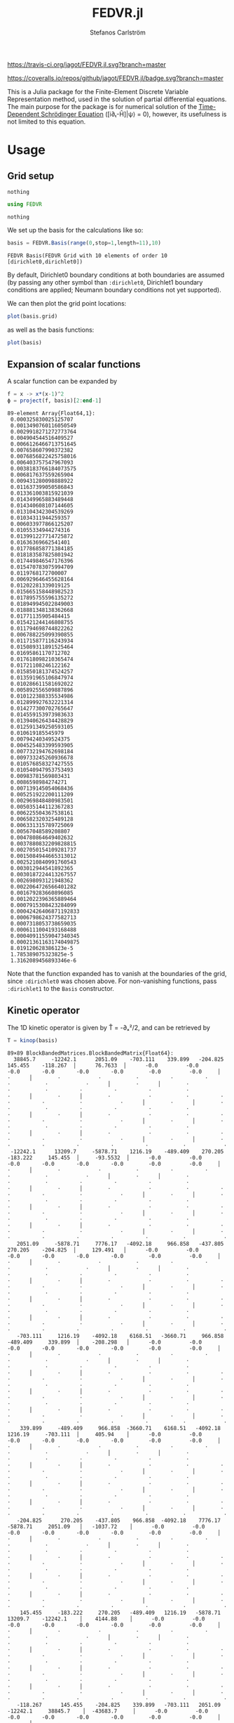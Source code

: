 #+TITLE: FEDVR.jl
#+AUTHOR: Stefanos Carlström
#+EMAIL: stefanos.carlstrom@gmail.com

[[https://travis-ci.org/jagot/FEDVR.jl][https://travis-ci.org/jagot/FEDVR.jl.svg?branch=master]]
#+HTML: <a href="https://ci.appveyor.com/project/jagot/fedvr-jl"><img src="https://ci.appveyor.com/api/projects/status/nxei8dj3jp11vb2d?svg=true" alt="Sorry, your browser does not support SVG."/></a>

[[https://coveralls.io/github/jagot/FEDVR.jl?branch=master][https://coveralls.io/repos/github/jagot/FEDVR.jl/badge.svg?branch=master]]
[[https://codecov.io/gh/jagot/FEDVR.jl][https://codecov.io/gh/jagot/FEDVR.jl/branch/master/graph/badge.svg]]

#+PROPERTY: header-args:julia :session *julia-FEDVR*

This is a Julia package for the Finite-Element Discrete Variable
Representation method, used in the solution of partial differential
equations. The main purpose for the package is for numerical solution
of the [[https://en.wikipedia.org/wiki/Schrödinger_equation][Time-Dependent Schrödinger Equation]] ([i∂ₜ-Ĥ]|ψ⟩ = 0), however,
its usefulness is not limited to this equation.

* Usage
** Grid setup
   #+BEGIN_SRC julia :exports none
     using Pkg
     Pkg.activate("figures")
     Pkg.add("Plots")
     Pkg.add("LaTeXStrings")
     pkg"develop ."
     using Plots
     pyplot()
     using LaTeXStrings
   #+END_SRC

   #+RESULTS:
   : nothing

   #+BEGIN_SRC julia :exports code
     using FEDVR
   #+END_SRC

   #+RESULTS:
   : nothing

   We set up the basis for the calculations like so:
   #+BEGIN_SRC julia :exports both :results verbatim
     basis = FEDVR.Basis(range(0,stop=1,length=11),10)
   #+END_SRC

   #+RESULTS:
   : FEDVR Basis(FEDVR Grid with 10 elements of order 10 [dirichlet0,dirichlet0])
   By default, Dirichlet0 boundary conditions at both boundaries are
   assumed (by passing any other symbol than =:dirichlet0=, Dirichlet1
   boundary conditions are applied; Neumann boundary conditions not yet
   supported).

   We can then plot the grid point locations:
   #+BEGIN_SRC julia :exports code
     plot(basis.grid)
   #+END_SRC

   #+RESULTS:

   #+BEGIN_SRC julia :exports results :results value file
     savefig("figures/grid.svg")
     "figures/grid.svg"
   #+END_SRC

   #+RESULTS:
   [[file:figures/grid.svg]]

   as well as the basis functions:
   #+BEGIN_SRC julia :exports code
     plot(basis)
   #+END_SRC

   #+RESULTS:

   #+BEGIN_SRC julia :exports results :results file
     savefig("figures/basis.svg")
     "figures/basis.svg"
   #+END_SRC

   #+RESULTS:
   [[file:figures/basis.svg]]

** Expansion of scalar functions
   A scalar function can be expanded by
   #+BEGIN_SRC julia :exports code :results verbatim
     f = x -> x*(x-1)^2
     ϕ = project(f, basis)[2:end-1]
   #+END_SRC

   #+RESULTS:
   #+begin_example
   89-element Array{Float64,1}:
    0.000325830025125707  
    0.0013490760116050549 
    0.0029918271272773764 
    0.004904544516409527  
    0.0066126466713751645 
    0.007658607990372382  
    0.0076856822425758016 
    0.006403757547967093  
    0.0038183766184073575 
    0.006817637559265904  
    0.009431280098888922  
    0.011637399050586843  
    0.013361003815921039  
    0.014349965883489448  
    0.014340608107144605  
    0.013104342304539269  
    0.01034311944259357   
    0.006033977866125207  
    0.01055334944274316   
    0.013991227714725872  
    0.01636369662541401   
    0.017786858771384185  
    0.018183587825801942  
    0.017449846547176396  
    0.015470783075994709  
    0.0119768172700007    
    0.006929646455628164  
    0.01202281339019125   
    0.015665158448982523  
    0.017895755596135272  
    0.018949945022849003  
    0.018881348138362668  
    0.01771135905484415   
    0.015421244146808755  
    0.011794698744822262  
    0.006788225099390855  
    0.011715877116243934  
    0.015089311891525464  
    0.01695861170712702   
    0.017618098210365474  
    0.01721108246122162   
    0.015850181374524257  
    0.013591965106847974  
    0.010286611581692022  
    0.005892556509887896  
    0.010122388335534986  
    0.012899927632221314  
    0.014277300702765647  
    0.014559153973983633  
    0.013940626434428829  
    0.012591349250593105  
    0.010619185545979     
    0.00794240349524375   
    0.004525483399593905  
    0.007732194762698184  
    0.009733245260936678  
    0.010576858327427555  
    0.010540947953753493  
    0.00983781569803431   
    0.0086598984274271    
    0.007139145054068436  
    0.005251922200111209  
    0.002969848480983501  
    0.005035144112367283  
    0.006225504367538161  
    0.006582320325489128  
    0.006331315789725069  
    0.00567048589208807   
    0.004780864649402632  
    0.0037880832209828815 
    0.0027050154109281737 
    0.0015084944665313012 
    0.0025210840991760543 
    0.003012944541892365  
    0.0030187224413267557 
    0.002698093121948362  
    0.0022064726566401282 
    0.001679283660896085  
    0.0012022396365889464 
    0.0007915308423284099 
    0.00042426406871192833
    0.0006798624377582713 
    0.0007318053738659035 
    0.0006111004193168488 
    0.00040911559047340345
    0.00021361163174049875
    8.019120628386123e-5  
    1.785389075323825e-5  
    1.3162089456893346e-6 
   #+end_example

   #+BEGIN_SRC julia :exports results :results file
     Xp = locs(basis.grid)
     x = range(minimum(Xp),stop=maximum(Xp),length=1001)
     χ = basis(x)

     experror = clamp.(abs.(f.(x)-χ*ϕ), 1e-20, Inf)

     p = plot(x, f.(x), label=L"f(x)")
     plot!(p, x, χ*ϕ, linestyle=:dash, label="Reconstruction")
     plot!(p, Xp, ϕ, markershape=:circle, label="Expansion coefficients")

     pe = plot(x, experror, yscale=:log10, label="Reconstruction error")

     plot(p,pe,layout=(2,1))
     savefig("figures/expansion.svg")
     "figures/expansion.svg"
   #+END_SRC

   #+RESULTS:
   [[file:figures/expansion.svg]]

   Note that the function expanded has to vanish at the boundaries of
   the grid, since =:dirichlet0= was chosen above. For non-vanishing
   functions, pass =:dirichlet1= to the =Basis= constructor.

** Kinetic operator
   The 1D kinetic operator is given by T̂ = -∂ₓ²/2, and can be
   retrieved by
   #+BEGIN_SRC julia :exports both :results verbatim
     T = kinop(basis)
   #+END_SRC

   #+RESULTS:
   #+begin_example
   89×89 BlockBandedMatrices.BlockBandedMatrix{Float64}:
     38845.7     -12242.1      2051.09    -703.111    339.899   -204.825     145.455    -118.267  │      76.7633  │      -0.0         -0.0        -0.0       -0.0       -0.0       -0.0        -0.0         -0.0     │        ⋅      │        ⋅            ⋅           ⋅          ⋅          ⋅          ⋅           ⋅            ⋅      │        ⋅      │        ⋅            ⋅           ⋅          ⋅          ⋅          ⋅           ⋅            ⋅      │        ⋅      │        ⋅            ⋅           ⋅          ⋅          ⋅          ⋅           ⋅            ⋅      │        ⋅      │        ⋅            ⋅           ⋅          ⋅          ⋅          ⋅           ⋅            ⋅      │        ⋅      │        ⋅            ⋅           ⋅          ⋅          ⋅          ⋅           ⋅            ⋅      │        ⋅      │        ⋅            ⋅           ⋅          ⋅          ⋅          ⋅           ⋅            ⋅      │        ⋅      │        ⋅            ⋅           ⋅          ⋅          ⋅          ⋅           ⋅            ⋅      │        ⋅      │        ⋅           ⋅          ⋅          ⋅          ⋅          ⋅           ⋅            ⋅    
    -12242.1      13209.7     -5878.71    1216.19    -489.409    270.205    -183.222     145.455  │     -93.5532  │      -0.0         -0.0        -0.0       -0.0       -0.0       -0.0        -0.0         -0.0     │        ⋅      │        ⋅            ⋅           ⋅          ⋅          ⋅          ⋅           ⋅            ⋅      │        ⋅      │        ⋅            ⋅           ⋅          ⋅          ⋅          ⋅           ⋅            ⋅      │        ⋅      │        ⋅            ⋅           ⋅          ⋅          ⋅          ⋅           ⋅            ⋅      │        ⋅      │        ⋅            ⋅           ⋅          ⋅          ⋅          ⋅           ⋅            ⋅      │        ⋅      │        ⋅            ⋅           ⋅          ⋅          ⋅          ⋅           ⋅            ⋅      │        ⋅      │        ⋅            ⋅           ⋅          ⋅          ⋅          ⋅           ⋅            ⋅      │        ⋅      │        ⋅            ⋅           ⋅          ⋅          ⋅          ⋅           ⋅            ⋅      │        ⋅      │        ⋅           ⋅          ⋅          ⋅          ⋅          ⋅           ⋅            ⋅    
      2051.09     -5878.71     7776.17   -4092.18     966.858   -437.805     270.205    -204.825  │     129.491   │      -0.0         -0.0        -0.0       -0.0       -0.0       -0.0        -0.0         -0.0     │        ⋅      │        ⋅            ⋅           ⋅          ⋅          ⋅          ⋅           ⋅            ⋅      │        ⋅      │        ⋅            ⋅           ⋅          ⋅          ⋅          ⋅           ⋅            ⋅      │        ⋅      │        ⋅            ⋅           ⋅          ⋅          ⋅          ⋅           ⋅            ⋅      │        ⋅      │        ⋅            ⋅           ⋅          ⋅          ⋅          ⋅           ⋅            ⋅      │        ⋅      │        ⋅            ⋅           ⋅          ⋅          ⋅          ⋅           ⋅            ⋅      │        ⋅      │        ⋅            ⋅           ⋅          ⋅          ⋅          ⋅           ⋅            ⋅      │        ⋅      │        ⋅            ⋅           ⋅          ⋅          ⋅          ⋅           ⋅            ⋅      │        ⋅      │        ⋅           ⋅          ⋅          ⋅          ⋅          ⋅           ⋅            ⋅    
      -703.111     1216.19    -4092.18    6168.51   -3660.71     966.858    -489.409     339.899  │    -208.298   │      -0.0         -0.0        -0.0       -0.0       -0.0       -0.0        -0.0         -0.0     │        ⋅      │        ⋅            ⋅           ⋅          ⋅          ⋅          ⋅           ⋅            ⋅      │        ⋅      │        ⋅            ⋅           ⋅          ⋅          ⋅          ⋅           ⋅            ⋅      │        ⋅      │        ⋅            ⋅           ⋅          ⋅          ⋅          ⋅           ⋅            ⋅      │        ⋅      │        ⋅            ⋅           ⋅          ⋅          ⋅          ⋅           ⋅            ⋅      │        ⋅      │        ⋅            ⋅           ⋅          ⋅          ⋅          ⋅           ⋅            ⋅      │        ⋅      │        ⋅            ⋅           ⋅          ⋅          ⋅          ⋅           ⋅            ⋅      │        ⋅      │        ⋅            ⋅           ⋅          ⋅          ⋅          ⋅           ⋅            ⋅      │        ⋅      │        ⋅           ⋅          ⋅          ⋅          ⋅          ⋅           ⋅            ⋅    
       339.899     -489.409     966.858  -3660.71    6168.51   -4092.18     1216.19     -703.111  │     405.94    │      -0.0         -0.0        -0.0       -0.0       -0.0       -0.0        -0.0         -0.0     │        ⋅      │        ⋅            ⋅           ⋅          ⋅          ⋅          ⋅           ⋅            ⋅      │        ⋅      │        ⋅            ⋅           ⋅          ⋅          ⋅          ⋅           ⋅            ⋅      │        ⋅      │        ⋅            ⋅           ⋅          ⋅          ⋅          ⋅           ⋅            ⋅      │        ⋅      │        ⋅            ⋅           ⋅          ⋅          ⋅          ⋅           ⋅            ⋅      │        ⋅      │        ⋅            ⋅           ⋅          ⋅          ⋅          ⋅           ⋅            ⋅      │        ⋅      │        ⋅            ⋅           ⋅          ⋅          ⋅          ⋅           ⋅            ⋅      │        ⋅      │        ⋅            ⋅           ⋅          ⋅          ⋅          ⋅           ⋅            ⋅      │        ⋅      │        ⋅           ⋅          ⋅          ⋅          ⋅          ⋅           ⋅            ⋅    
      -204.825      270.205    -437.805    966.858  -4092.18    7776.17    -5878.71     2051.09   │   -1037.72    │      -0.0         -0.0        -0.0       -0.0       -0.0       -0.0        -0.0         -0.0     │        ⋅      │        ⋅            ⋅           ⋅          ⋅          ⋅          ⋅           ⋅            ⋅      │        ⋅      │        ⋅            ⋅           ⋅          ⋅          ⋅          ⋅           ⋅            ⋅      │        ⋅      │        ⋅            ⋅           ⋅          ⋅          ⋅          ⋅           ⋅            ⋅      │        ⋅      │        ⋅            ⋅           ⋅          ⋅          ⋅          ⋅           ⋅            ⋅      │        ⋅      │        ⋅            ⋅           ⋅          ⋅          ⋅          ⋅           ⋅            ⋅      │        ⋅      │        ⋅            ⋅           ⋅          ⋅          ⋅          ⋅           ⋅            ⋅      │        ⋅      │        ⋅            ⋅           ⋅          ⋅          ⋅          ⋅           ⋅            ⋅      │        ⋅      │        ⋅           ⋅          ⋅          ⋅          ⋅          ⋅           ⋅            ⋅    
       145.455     -183.222     270.205   -489.409   1216.19   -5878.71    13209.7    -12242.1    │    4144.88    │      -0.0         -0.0        -0.0       -0.0       -0.0       -0.0        -0.0         -0.0     │        ⋅      │        ⋅            ⋅           ⋅          ⋅          ⋅          ⋅           ⋅            ⋅      │        ⋅      │        ⋅            ⋅           ⋅          ⋅          ⋅          ⋅           ⋅            ⋅      │        ⋅      │        ⋅            ⋅           ⋅          ⋅          ⋅          ⋅           ⋅            ⋅      │        ⋅      │        ⋅            ⋅           ⋅          ⋅          ⋅          ⋅           ⋅            ⋅      │        ⋅      │        ⋅            ⋅           ⋅          ⋅          ⋅          ⋅           ⋅            ⋅      │        ⋅      │        ⋅            ⋅           ⋅          ⋅          ⋅          ⋅           ⋅            ⋅      │        ⋅      │        ⋅            ⋅           ⋅          ⋅          ⋅          ⋅           ⋅            ⋅      │        ⋅      │        ⋅           ⋅          ⋅          ⋅          ⋅          ⋅           ⋅            ⋅    
      -118.267      145.455    -204.825    339.899   -703.111   2051.09   -12242.1     38845.7    │  -43683.7     │      -0.0         -0.0        -0.0       -0.0       -0.0       -0.0        -0.0         -0.0     │        ⋅      │        ⋅            ⋅           ⋅          ⋅          ⋅          ⋅           ⋅            ⋅      │        ⋅      │        ⋅            ⋅           ⋅          ⋅          ⋅          ⋅           ⋅            ⋅      │        ⋅      │        ⋅            ⋅           ⋅          ⋅          ⋅          ⋅           ⋅            ⋅      │        ⋅      │        ⋅            ⋅           ⋅          ⋅          ⋅          ⋅           ⋅            ⋅      │        ⋅      │        ⋅            ⋅           ⋅          ⋅          ⋅          ⋅           ⋅            ⋅      │        ⋅      │        ⋅            ⋅           ⋅          ⋅          ⋅          ⋅           ⋅            ⋅      │        ⋅      │        ⋅            ⋅           ⋅          ⋅          ⋅          ⋅           ⋅            ⋅      │        ⋅      │        ⋅           ⋅          ⋅          ⋅          ⋅          ⋅           ⋅            ⋅    
    ──────────────────────────────────────────────────────────────────────────────────────────────┼───────────────┼──────────────────────────────────────────────────────────────────────────────────────────────────┼───────────────┼──────────────────────────────────────────────────────────────────────────────────────────────────┼───────────────┼──────────────────────────────────────────────────────────────────────────────────────────────────┼───────────────┼──────────────────────────────────────────────────────────────────────────────────────────────────┼───────────────┼──────────────────────────────────────────────────────────────────────────────────────────────────┼───────────────┼──────────────────────────────────────────────────────────────────────────────────────────────────┼───────────────┼──────────────────────────────────────────────────────────────────────────────────────────────────┼───────────────┼──────────────────────────────────────────────────────────────────────────────────────────────────┼───────────────┼──────────────────────────────────────────────────────────────────────────────────────────────
        76.7633     -93.5532    129.491   -208.298    405.94   -1037.72     4144.88   -43683.7    │  136500.0     │  -43683.7       4144.88    -1037.72     405.94    -208.298    129.491     -93.5532      76.7633  │     -50.0     │        ⋅            ⋅           ⋅          ⋅          ⋅          ⋅           ⋅            ⋅      │        ⋅      │        ⋅            ⋅           ⋅          ⋅          ⋅          ⋅           ⋅            ⋅      │        ⋅      │        ⋅            ⋅           ⋅          ⋅          ⋅          ⋅           ⋅            ⋅      │        ⋅      │        ⋅            ⋅           ⋅          ⋅          ⋅          ⋅           ⋅            ⋅      │        ⋅      │        ⋅            ⋅           ⋅          ⋅          ⋅          ⋅           ⋅            ⋅      │        ⋅      │        ⋅            ⋅           ⋅          ⋅          ⋅          ⋅           ⋅            ⋅      │        ⋅      │        ⋅            ⋅           ⋅          ⋅          ⋅          ⋅           ⋅            ⋅      │        ⋅      │        ⋅           ⋅          ⋅          ⋅          ⋅          ⋅           ⋅            ⋅    
    ──────────────────────────────────────────────────────────────────────────────────────────────┼───────────────┼──────────────────────────────────────────────────────────────────────────────────────────────────┼───────────────┼──────────────────────────────────────────────────────────────────────────────────────────────────┼───────────────┼──────────────────────────────────────────────────────────────────────────────────────────────────┼───────────────┼──────────────────────────────────────────────────────────────────────────────────────────────────┼───────────────┼──────────────────────────────────────────────────────────────────────────────────────────────────┼───────────────┼──────────────────────────────────────────────────────────────────────────────────────────────────┼───────────────┼──────────────────────────────────────────────────────────────────────────────────────────────────┼───────────────┼──────────────────────────────────────────────────────────────────────────────────────────────────┼───────────────┼──────────────────────────────────────────────────────────────────────────────────────────────
        -0.0         -0.0        -0.0       -0.0       -0.0       -0.0        -0.0        -0.0    │  -43683.7     │   38845.7     -12242.1      2051.09    -703.111    339.899   -204.825     145.455     -118.267   │      76.7633  │      -0.0         -0.0        -0.0       -0.0       -0.0       -0.0        -0.0         -0.0     │        ⋅      │        ⋅            ⋅           ⋅          ⋅          ⋅          ⋅           ⋅            ⋅      │        ⋅      │        ⋅            ⋅           ⋅          ⋅          ⋅          ⋅           ⋅            ⋅      │        ⋅      │        ⋅            ⋅           ⋅          ⋅          ⋅          ⋅           ⋅            ⋅      │        ⋅      │        ⋅            ⋅           ⋅          ⋅          ⋅          ⋅           ⋅            ⋅      │        ⋅      │        ⋅            ⋅           ⋅          ⋅          ⋅          ⋅           ⋅            ⋅      │        ⋅      │        ⋅            ⋅           ⋅          ⋅          ⋅          ⋅           ⋅            ⋅      │        ⋅      │        ⋅           ⋅          ⋅          ⋅          ⋅          ⋅           ⋅            ⋅    
        -0.0         -0.0        -0.0       -0.0       -0.0       -0.0        -0.0        -0.0    │    4144.88    │  -12242.1      13209.7     -5878.71    1216.19    -489.409    270.205    -183.222      145.455   │     -93.5532  │      -0.0         -0.0        -0.0       -0.0       -0.0       -0.0        -0.0         -0.0     │        ⋅      │        ⋅            ⋅           ⋅          ⋅          ⋅          ⋅           ⋅            ⋅      │        ⋅      │        ⋅            ⋅           ⋅          ⋅          ⋅          ⋅           ⋅            ⋅      │        ⋅      │        ⋅            ⋅           ⋅          ⋅          ⋅          ⋅           ⋅            ⋅      │        ⋅      │        ⋅            ⋅           ⋅          ⋅          ⋅          ⋅           ⋅            ⋅      │        ⋅      │        ⋅            ⋅           ⋅          ⋅          ⋅          ⋅           ⋅            ⋅      │        ⋅      │        ⋅            ⋅           ⋅          ⋅          ⋅          ⋅           ⋅            ⋅      │        ⋅      │        ⋅           ⋅          ⋅          ⋅          ⋅          ⋅           ⋅            ⋅    
        -0.0         -0.0        -0.0       -0.0       -0.0       -0.0        -0.0        -0.0    │   -1037.72    │    2051.09     -5878.71     7776.17   -4092.18     966.858   -437.805     270.205     -204.825   │     129.491   │      -0.0         -0.0        -0.0       -0.0       -0.0       -0.0        -0.0         -0.0     │        ⋅      │        ⋅            ⋅           ⋅          ⋅          ⋅          ⋅           ⋅            ⋅      │        ⋅      │        ⋅            ⋅           ⋅          ⋅          ⋅          ⋅           ⋅            ⋅      │        ⋅      │        ⋅            ⋅           ⋅          ⋅          ⋅          ⋅           ⋅            ⋅      │        ⋅      │        ⋅            ⋅           ⋅          ⋅          ⋅          ⋅           ⋅            ⋅      │        ⋅      │        ⋅            ⋅           ⋅          ⋅          ⋅          ⋅           ⋅            ⋅      │        ⋅      │        ⋅            ⋅           ⋅          ⋅          ⋅          ⋅           ⋅            ⋅      │        ⋅      │        ⋅           ⋅          ⋅          ⋅          ⋅          ⋅           ⋅            ⋅    
        -0.0         -0.0        -0.0       -0.0       -0.0       -0.0        -0.0        -0.0    │     405.94    │    -703.111     1216.19    -4092.18    6168.51   -3660.71     966.858    -489.409      339.899   │    -208.298   │      -0.0         -0.0        -0.0       -0.0       -0.0       -0.0        -0.0         -0.0     │        ⋅      │        ⋅            ⋅           ⋅          ⋅          ⋅          ⋅           ⋅            ⋅      │        ⋅      │        ⋅            ⋅           ⋅          ⋅          ⋅          ⋅           ⋅            ⋅      │        ⋅      │        ⋅            ⋅           ⋅          ⋅          ⋅          ⋅           ⋅            ⋅      │        ⋅      │        ⋅            ⋅           ⋅          ⋅          ⋅          ⋅           ⋅            ⋅      │        ⋅      │        ⋅            ⋅           ⋅          ⋅          ⋅          ⋅           ⋅            ⋅      │        ⋅      │        ⋅            ⋅           ⋅          ⋅          ⋅          ⋅           ⋅            ⋅      │        ⋅      │        ⋅           ⋅          ⋅          ⋅          ⋅          ⋅           ⋅            ⋅    
        -0.0         -0.0        -0.0       -0.0       -0.0       -0.0        -0.0        -0.0    │    -208.298   │     339.899     -489.409     966.858  -3660.71    6168.51   -4092.18     1216.19      -703.111   │     405.94    │      -0.0         -0.0        -0.0       -0.0       -0.0       -0.0        -0.0         -0.0     │        ⋅      │        ⋅            ⋅           ⋅          ⋅          ⋅          ⋅           ⋅            ⋅      │        ⋅      │        ⋅            ⋅           ⋅          ⋅          ⋅          ⋅           ⋅            ⋅      │        ⋅      │        ⋅            ⋅           ⋅          ⋅          ⋅          ⋅           ⋅            ⋅      │        ⋅      │        ⋅            ⋅           ⋅          ⋅          ⋅          ⋅           ⋅            ⋅      │        ⋅      │        ⋅            ⋅           ⋅          ⋅          ⋅          ⋅           ⋅            ⋅      │        ⋅      │        ⋅            ⋅           ⋅          ⋅          ⋅          ⋅           ⋅            ⋅      │        ⋅      │        ⋅           ⋅          ⋅          ⋅          ⋅          ⋅           ⋅            ⋅    
        -0.0         -0.0        -0.0       -0.0       -0.0       -0.0        -0.0        -0.0    │     129.491   │    -204.825      270.205    -437.805    966.858  -4092.18    7776.17    -5878.71      2051.09    │   -1037.72    │      -0.0         -0.0        -0.0       -0.0       -0.0       -0.0        -0.0         -0.0     │        ⋅      │        ⋅            ⋅           ⋅          ⋅          ⋅          ⋅           ⋅            ⋅      │        ⋅      │        ⋅            ⋅           ⋅          ⋅          ⋅          ⋅           ⋅            ⋅      │        ⋅      │        ⋅            ⋅           ⋅          ⋅          ⋅          ⋅           ⋅            ⋅      │        ⋅      │        ⋅            ⋅           ⋅          ⋅          ⋅          ⋅           ⋅            ⋅      │        ⋅      │        ⋅            ⋅           ⋅          ⋅          ⋅          ⋅           ⋅            ⋅      │        ⋅      │        ⋅            ⋅           ⋅          ⋅          ⋅          ⋅           ⋅            ⋅      │        ⋅      │        ⋅           ⋅          ⋅          ⋅          ⋅          ⋅           ⋅            ⋅    
        -0.0         -0.0        -0.0       -0.0       -0.0       -0.0        -0.0        -0.0    │     -93.5532  │     145.455     -183.222     270.205   -489.409   1216.19   -5878.71    13209.7     -12242.1     │    4144.88    │      -0.0         -0.0        -0.0       -0.0       -0.0       -0.0        -0.0         -0.0     │        ⋅      │        ⋅            ⋅           ⋅          ⋅          ⋅          ⋅           ⋅            ⋅      │        ⋅      │        ⋅            ⋅           ⋅          ⋅          ⋅          ⋅           ⋅            ⋅      │        ⋅      │        ⋅            ⋅           ⋅          ⋅          ⋅          ⋅           ⋅            ⋅      │        ⋅      │        ⋅            ⋅           ⋅          ⋅          ⋅          ⋅           ⋅            ⋅      │        ⋅      │        ⋅            ⋅           ⋅          ⋅          ⋅          ⋅           ⋅            ⋅      │        ⋅      │        ⋅            ⋅           ⋅          ⋅          ⋅          ⋅           ⋅            ⋅      │        ⋅      │        ⋅           ⋅          ⋅          ⋅          ⋅          ⋅           ⋅            ⋅    
        -0.0         -0.0        -0.0       -0.0       -0.0       -0.0        -0.0        -0.0    │      76.7633  │    -118.267      145.455    -204.825    339.899   -703.111   2051.09   -12242.1      38845.7     │  -43683.7     │      -0.0         -0.0        -0.0       -0.0       -0.0       -0.0        -0.0         -0.0     │        ⋅      │        ⋅            ⋅           ⋅          ⋅          ⋅          ⋅           ⋅            ⋅      │        ⋅      │        ⋅            ⋅           ⋅          ⋅          ⋅          ⋅           ⋅            ⋅      │        ⋅      │        ⋅            ⋅           ⋅          ⋅          ⋅          ⋅           ⋅            ⋅      │        ⋅      │        ⋅            ⋅           ⋅          ⋅          ⋅          ⋅           ⋅            ⋅      │        ⋅      │        ⋅            ⋅           ⋅          ⋅          ⋅          ⋅           ⋅            ⋅      │        ⋅      │        ⋅            ⋅           ⋅          ⋅          ⋅          ⋅           ⋅            ⋅      │        ⋅      │        ⋅           ⋅          ⋅          ⋅          ⋅          ⋅           ⋅            ⋅    
    ──────────────────────────────────────────────────────────────────────────────────────────────┼───────────────┼──────────────────────────────────────────────────────────────────────────────────────────────────┼───────────────┼──────────────────────────────────────────────────────────────────────────────────────────────────┼───────────────┼──────────────────────────────────────────────────────────────────────────────────────────────────┼───────────────┼──────────────────────────────────────────────────────────────────────────────────────────────────┼───────────────┼──────────────────────────────────────────────────────────────────────────────────────────────────┼───────────────┼──────────────────────────────────────────────────────────────────────────────────────────────────┼───────────────┼──────────────────────────────────────────────────────────────────────────────────────────────────┼───────────────┼──────────────────────────────────────────────────────────────────────────────────────────────────┼───────────────┼──────────────────────────────────────────────────────────────────────────────────────────────
          ⋅            ⋅           ⋅          ⋅          ⋅          ⋅           ⋅           ⋅     │     -50.0     │      76.7633     -93.5532    129.491   -208.298    405.94   -1037.72     4144.88    -43683.7     │  136500.0     │  -43683.7       4144.88    -1037.72     405.94    -208.298    129.491     -93.5532      76.7633  │     -50.0     │        ⋅            ⋅           ⋅          ⋅          ⋅          ⋅           ⋅            ⋅      │        ⋅      │        ⋅            ⋅           ⋅          ⋅          ⋅          ⋅           ⋅            ⋅      │        ⋅      │        ⋅            ⋅           ⋅          ⋅          ⋅          ⋅           ⋅            ⋅      │        ⋅      │        ⋅            ⋅           ⋅          ⋅          ⋅          ⋅           ⋅            ⋅      │        ⋅      │        ⋅            ⋅           ⋅          ⋅          ⋅          ⋅           ⋅            ⋅      │        ⋅      │        ⋅            ⋅           ⋅          ⋅          ⋅          ⋅           ⋅            ⋅      │        ⋅      │        ⋅           ⋅          ⋅          ⋅          ⋅          ⋅           ⋅            ⋅    
    ──────────────────────────────────────────────────────────────────────────────────────────────┼───────────────┼──────────────────────────────────────────────────────────────────────────────────────────────────┼───────────────┼──────────────────────────────────────────────────────────────────────────────────────────────────┼───────────────┼──────────────────────────────────────────────────────────────────────────────────────────────────┼───────────────┼──────────────────────────────────────────────────────────────────────────────────────────────────┼───────────────┼──────────────────────────────────────────────────────────────────────────────────────────────────┼───────────────┼──────────────────────────────────────────────────────────────────────────────────────────────────┼───────────────┼──────────────────────────────────────────────────────────────────────────────────────────────────┼───────────────┼──────────────────────────────────────────────────────────────────────────────────────────────────┼───────────────┼──────────────────────────────────────────────────────────────────────────────────────────────
          ⋅            ⋅           ⋅          ⋅          ⋅          ⋅           ⋅           ⋅     │        ⋅      │      -0.0         -0.0        -0.0       -0.0       -0.0       -0.0        -0.0         -0.0     │  -43683.7     │   38845.7     -12242.1      2051.09    -703.111    339.899   -204.825     145.455     -118.267   │      76.7633  │      -0.0         -0.0        -0.0       -0.0       -0.0       -0.0        -0.0         -0.0     │        ⋅      │        ⋅            ⋅           ⋅          ⋅          ⋅          ⋅           ⋅            ⋅      │        ⋅      │        ⋅            ⋅           ⋅          ⋅          ⋅          ⋅           ⋅            ⋅      │        ⋅      │        ⋅            ⋅           ⋅          ⋅          ⋅          ⋅           ⋅            ⋅      │        ⋅      │        ⋅            ⋅           ⋅          ⋅          ⋅          ⋅           ⋅            ⋅      │        ⋅      │        ⋅            ⋅           ⋅          ⋅          ⋅          ⋅           ⋅            ⋅      │        ⋅      │        ⋅           ⋅          ⋅          ⋅          ⋅          ⋅           ⋅            ⋅    
          ⋅            ⋅           ⋅          ⋅          ⋅          ⋅           ⋅           ⋅     │        ⋅      │      -0.0         -0.0        -0.0       -0.0       -0.0       -0.0        -0.0         -0.0     │    4144.88    │  -12242.1      13209.7     -5878.71    1216.19    -489.409    270.205    -183.222      145.455   │     -93.5532  │      -0.0         -0.0        -0.0       -0.0       -0.0       -0.0        -0.0         -0.0     │        ⋅      │        ⋅            ⋅           ⋅          ⋅          ⋅          ⋅           ⋅            ⋅      │        ⋅      │        ⋅            ⋅           ⋅          ⋅          ⋅          ⋅           ⋅            ⋅      │        ⋅      │        ⋅            ⋅           ⋅          ⋅          ⋅          ⋅           ⋅            ⋅      │        ⋅      │        ⋅            ⋅           ⋅          ⋅          ⋅          ⋅           ⋅            ⋅      │        ⋅      │        ⋅            ⋅           ⋅          ⋅          ⋅          ⋅           ⋅            ⋅      │        ⋅      │        ⋅           ⋅          ⋅          ⋅          ⋅          ⋅           ⋅            ⋅    
          ⋅            ⋅           ⋅          ⋅          ⋅          ⋅           ⋅           ⋅     │        ⋅      │      -0.0         -0.0        -0.0       -0.0       -0.0       -0.0        -0.0         -0.0     │   -1037.72    │    2051.09     -5878.71     7776.17   -4092.18     966.858   -437.805     270.205     -204.825   │     129.491   │      -0.0         -0.0        -0.0       -0.0       -0.0       -0.0        -0.0         -0.0     │        ⋅      │        ⋅            ⋅           ⋅          ⋅          ⋅          ⋅           ⋅            ⋅      │        ⋅      │        ⋅            ⋅           ⋅          ⋅          ⋅          ⋅           ⋅            ⋅      │        ⋅      │        ⋅            ⋅           ⋅          ⋅          ⋅          ⋅           ⋅            ⋅      │        ⋅      │        ⋅            ⋅           ⋅          ⋅          ⋅          ⋅           ⋅            ⋅      │        ⋅      │        ⋅            ⋅           ⋅          ⋅          ⋅          ⋅           ⋅            ⋅      │        ⋅      │        ⋅           ⋅          ⋅          ⋅          ⋅          ⋅           ⋅            ⋅    
          ⋅            ⋅           ⋅          ⋅          ⋅          ⋅           ⋅           ⋅     │        ⋅      │      -0.0         -0.0        -0.0       -0.0       -0.0       -0.0        -0.0         -0.0     │     405.94    │    -703.111     1216.19    -4092.18    6168.51   -3660.71     966.858    -489.409      339.899   │    -208.298   │      -0.0         -0.0        -0.0       -0.0       -0.0       -0.0        -0.0         -0.0     │        ⋅      │        ⋅            ⋅           ⋅          ⋅          ⋅          ⋅           ⋅            ⋅      │        ⋅      │        ⋅            ⋅           ⋅          ⋅          ⋅          ⋅           ⋅            ⋅      │        ⋅      │        ⋅            ⋅           ⋅          ⋅          ⋅          ⋅           ⋅            ⋅      │        ⋅      │        ⋅            ⋅           ⋅          ⋅          ⋅          ⋅           ⋅            ⋅      │        ⋅      │        ⋅            ⋅           ⋅          ⋅          ⋅          ⋅           ⋅            ⋅      │        ⋅      │        ⋅           ⋅          ⋅          ⋅          ⋅          ⋅           ⋅            ⋅    
          ⋅            ⋅           ⋅          ⋅          ⋅          ⋅           ⋅           ⋅     │        ⋅      │      -0.0         -0.0        -0.0       -0.0       -0.0       -0.0        -0.0         -0.0     │    -208.298   │     339.899     -489.409     966.858  -3660.71    6168.51   -4092.18     1216.19      -703.111   │     405.94    │      -0.0         -0.0        -0.0       -0.0       -0.0       -0.0        -0.0         -0.0     │        ⋅      │        ⋅            ⋅           ⋅          ⋅          ⋅          ⋅           ⋅            ⋅      │        ⋅      │        ⋅            ⋅           ⋅          ⋅          ⋅          ⋅           ⋅            ⋅      │        ⋅      │        ⋅            ⋅           ⋅          ⋅          ⋅          ⋅           ⋅            ⋅      │        ⋅      │        ⋅            ⋅           ⋅          ⋅          ⋅          ⋅           ⋅            ⋅      │        ⋅      │        ⋅            ⋅           ⋅          ⋅          ⋅          ⋅           ⋅            ⋅      │        ⋅      │        ⋅           ⋅          ⋅          ⋅          ⋅          ⋅           ⋅            ⋅    
          ⋅            ⋅           ⋅          ⋅          ⋅          ⋅           ⋅           ⋅     │        ⋅      │      -0.0         -0.0        -0.0       -0.0       -0.0       -0.0        -0.0         -0.0     │     129.491   │    -204.825      270.205    -437.805    966.858  -4092.18    7776.17    -5878.71      2051.09    │   -1037.72    │      -0.0         -0.0        -0.0       -0.0       -0.0       -0.0        -0.0         -0.0     │        ⋅      │        ⋅            ⋅           ⋅          ⋅          ⋅          ⋅           ⋅            ⋅      │        ⋅      │        ⋅            ⋅           ⋅          ⋅          ⋅          ⋅           ⋅            ⋅      │        ⋅      │        ⋅            ⋅           ⋅          ⋅          ⋅          ⋅           ⋅            ⋅      │        ⋅      │        ⋅            ⋅           ⋅          ⋅          ⋅          ⋅           ⋅            ⋅      │        ⋅      │        ⋅            ⋅           ⋅          ⋅          ⋅          ⋅           ⋅            ⋅      │        ⋅      │        ⋅           ⋅          ⋅          ⋅          ⋅          ⋅           ⋅            ⋅    
          ⋅            ⋅           ⋅          ⋅          ⋅          ⋅           ⋅           ⋅     │        ⋅      │      -0.0         -0.0        -0.0       -0.0       -0.0       -0.0        -0.0         -0.0     │     -93.5532  │     145.455     -183.222     270.205   -489.409   1216.19   -5878.71    13209.7     -12242.1     │    4144.88    │      -0.0         -0.0        -0.0       -0.0       -0.0       -0.0        -0.0         -0.0     │        ⋅      │        ⋅            ⋅           ⋅          ⋅          ⋅          ⋅           ⋅            ⋅      │        ⋅      │        ⋅            ⋅           ⋅          ⋅          ⋅          ⋅           ⋅            ⋅      │        ⋅      │        ⋅            ⋅           ⋅          ⋅          ⋅          ⋅           ⋅            ⋅      │        ⋅      │        ⋅            ⋅           ⋅          ⋅          ⋅          ⋅           ⋅            ⋅      │        ⋅      │        ⋅            ⋅           ⋅          ⋅          ⋅          ⋅           ⋅            ⋅      │        ⋅      │        ⋅           ⋅          ⋅          ⋅          ⋅          ⋅           ⋅            ⋅    
          ⋅            ⋅           ⋅          ⋅          ⋅          ⋅           ⋅           ⋅     │        ⋅      │      -0.0         -0.0        -0.0       -0.0       -0.0       -0.0        -0.0         -0.0     │      76.7633  │    -118.267      145.455    -204.825    339.899   -703.111   2051.09   -12242.1      38845.7     │  -43683.7     │      -0.0         -0.0        -0.0       -0.0       -0.0       -0.0        -0.0         -0.0     │        ⋅      │        ⋅            ⋅           ⋅          ⋅          ⋅          ⋅           ⋅            ⋅      │        ⋅      │        ⋅            ⋅           ⋅          ⋅          ⋅          ⋅           ⋅            ⋅      │        ⋅      │        ⋅            ⋅           ⋅          ⋅          ⋅          ⋅           ⋅            ⋅      │        ⋅      │        ⋅            ⋅           ⋅          ⋅          ⋅          ⋅           ⋅            ⋅      │        ⋅      │        ⋅            ⋅           ⋅          ⋅          ⋅          ⋅           ⋅            ⋅      │        ⋅      │        ⋅           ⋅          ⋅          ⋅          ⋅          ⋅           ⋅            ⋅    
    ──────────────────────────────────────────────────────────────────────────────────────────────┼───────────────┼──────────────────────────────────────────────────────────────────────────────────────────────────┼───────────────┼──────────────────────────────────────────────────────────────────────────────────────────────────┼───────────────┼──────────────────────────────────────────────────────────────────────────────────────────────────┼───────────────┼──────────────────────────────────────────────────────────────────────────────────────────────────┼───────────────┼──────────────────────────────────────────────────────────────────────────────────────────────────┼───────────────┼──────────────────────────────────────────────────────────────────────────────────────────────────┼───────────────┼──────────────────────────────────────────────────────────────────────────────────────────────────┼───────────────┼──────────────────────────────────────────────────────────────────────────────────────────────────┼───────────────┼──────────────────────────────────────────────────────────────────────────────────────────────
          ⋅            ⋅           ⋅          ⋅          ⋅          ⋅           ⋅           ⋅     │        ⋅      │        ⋅            ⋅           ⋅          ⋅          ⋅          ⋅           ⋅            ⋅      │     -50.0     │      76.7633     -93.5532    129.491   -208.298    405.94   -1037.72     4144.88    -43683.7     │  136500.0     │  -43683.7       4144.88    -1037.72     405.94    -208.298    129.491     -93.5532      76.7633  │     -50.0     │        ⋅            ⋅           ⋅          ⋅          ⋅          ⋅           ⋅            ⋅      │        ⋅      │        ⋅            ⋅           ⋅          ⋅          ⋅          ⋅           ⋅            ⋅      │        ⋅      │        ⋅            ⋅           ⋅          ⋅          ⋅          ⋅           ⋅            ⋅      │        ⋅      │        ⋅            ⋅           ⋅          ⋅          ⋅          ⋅           ⋅            ⋅      │        ⋅      │        ⋅            ⋅           ⋅          ⋅          ⋅          ⋅           ⋅            ⋅      │        ⋅      │        ⋅           ⋅          ⋅          ⋅          ⋅          ⋅           ⋅            ⋅    
    ──────────────────────────────────────────────────────────────────────────────────────────────┼───────────────┼──────────────────────────────────────────────────────────────────────────────────────────────────┼───────────────┼──────────────────────────────────────────────────────────────────────────────────────────────────┼───────────────┼──────────────────────────────────────────────────────────────────────────────────────────────────┼───────────────┼──────────────────────────────────────────────────────────────────────────────────────────────────┼───────────────┼──────────────────────────────────────────────────────────────────────────────────────────────────┼───────────────┼──────────────────────────────────────────────────────────────────────────────────────────────────┼───────────────┼──────────────────────────────────────────────────────────────────────────────────────────────────┼───────────────┼──────────────────────────────────────────────────────────────────────────────────────────────────┼───────────────┼──────────────────────────────────────────────────────────────────────────────────────────────
          ⋅            ⋅           ⋅          ⋅          ⋅          ⋅           ⋅           ⋅     │        ⋅      │        ⋅            ⋅           ⋅          ⋅          ⋅          ⋅           ⋅            ⋅      │        ⋅      │      -0.0         -0.0        -0.0       -0.0       -0.0       -0.0        -0.0         -0.0     │  -43683.7     │   38845.7     -12242.1      2051.09    -703.111    339.899   -204.825     145.455     -118.267   │      76.7633  │      -0.0         -0.0        -0.0       -0.0       -0.0       -0.0        -0.0         -0.0     │        ⋅      │        ⋅            ⋅           ⋅          ⋅          ⋅          ⋅           ⋅            ⋅      │        ⋅      │        ⋅            ⋅           ⋅          ⋅          ⋅          ⋅           ⋅            ⋅      │        ⋅      │        ⋅            ⋅           ⋅          ⋅          ⋅          ⋅           ⋅            ⋅      │        ⋅      │        ⋅            ⋅           ⋅          ⋅          ⋅          ⋅           ⋅            ⋅      │        ⋅      │        ⋅           ⋅          ⋅          ⋅          ⋅          ⋅           ⋅            ⋅    
          ⋅            ⋅           ⋅          ⋅          ⋅          ⋅           ⋅           ⋅     │        ⋅      │        ⋅            ⋅           ⋅          ⋅          ⋅          ⋅           ⋅            ⋅      │        ⋅      │      -0.0         -0.0        -0.0       -0.0       -0.0       -0.0        -0.0         -0.0     │    4144.88    │  -12242.1      13209.7     -5878.71    1216.19    -489.409    270.205    -183.222      145.455   │     -93.5532  │      -0.0         -0.0        -0.0       -0.0       -0.0       -0.0        -0.0         -0.0     │        ⋅      │        ⋅            ⋅           ⋅          ⋅          ⋅          ⋅           ⋅            ⋅      │        ⋅      │        ⋅            ⋅           ⋅          ⋅          ⋅          ⋅           ⋅            ⋅      │        ⋅      │        ⋅            ⋅           ⋅          ⋅          ⋅          ⋅           ⋅            ⋅      │        ⋅      │        ⋅            ⋅           ⋅          ⋅          ⋅          ⋅           ⋅            ⋅      │        ⋅      │        ⋅           ⋅          ⋅          ⋅          ⋅          ⋅           ⋅            ⋅    
          ⋅            ⋅           ⋅          ⋅          ⋅          ⋅           ⋅           ⋅     │        ⋅      │        ⋅            ⋅           ⋅          ⋅          ⋅          ⋅           ⋅            ⋅      │        ⋅      │      -0.0         -0.0        -0.0       -0.0       -0.0       -0.0        -0.0         -0.0     │   -1037.72    │    2051.09     -5878.71     7776.17   -4092.18     966.858   -437.805     270.205     -204.825   │     129.491   │      -0.0         -0.0        -0.0       -0.0       -0.0       -0.0        -0.0         -0.0     │        ⋅      │        ⋅            ⋅           ⋅          ⋅          ⋅          ⋅           ⋅            ⋅      │        ⋅      │        ⋅            ⋅           ⋅          ⋅          ⋅          ⋅           ⋅            ⋅      │        ⋅      │        ⋅            ⋅           ⋅          ⋅          ⋅          ⋅           ⋅            ⋅      │        ⋅      │        ⋅            ⋅           ⋅          ⋅          ⋅          ⋅           ⋅            ⋅      │        ⋅      │        ⋅           ⋅          ⋅          ⋅          ⋅          ⋅           ⋅            ⋅    
          ⋅            ⋅           ⋅          ⋅          ⋅          ⋅           ⋅           ⋅     │        ⋅      │        ⋅            ⋅           ⋅          ⋅          ⋅          ⋅           ⋅            ⋅      │        ⋅      │      -0.0         -0.0        -0.0       -0.0       -0.0       -0.0        -0.0         -0.0     │     405.94    │    -703.111     1216.19    -4092.18    6168.51   -3660.71     966.858    -489.409      339.899   │    -208.298   │      -0.0         -0.0        -0.0       -0.0       -0.0       -0.0        -0.0         -0.0     │        ⋅      │        ⋅            ⋅           ⋅          ⋅          ⋅          ⋅           ⋅            ⋅      │        ⋅      │        ⋅            ⋅           ⋅          ⋅          ⋅          ⋅           ⋅            ⋅      │        ⋅      │        ⋅            ⋅           ⋅          ⋅          ⋅          ⋅           ⋅            ⋅      │        ⋅      │        ⋅            ⋅           ⋅          ⋅          ⋅          ⋅           ⋅            ⋅      │        ⋅      │        ⋅           ⋅          ⋅          ⋅          ⋅          ⋅           ⋅            ⋅    
          ⋅            ⋅           ⋅          ⋅          ⋅          ⋅           ⋅           ⋅     │        ⋅      │        ⋅            ⋅           ⋅          ⋅          ⋅          ⋅           ⋅            ⋅      │        ⋅      │      -0.0         -0.0        -0.0       -0.0       -0.0       -0.0        -0.0         -0.0     │    -208.298   │     339.899     -489.409     966.858  -3660.71    6168.51   -4092.18     1216.19      -703.111   │     405.94    │      -0.0         -0.0        -0.0       -0.0       -0.0       -0.0        -0.0         -0.0     │        ⋅      │        ⋅            ⋅           ⋅          ⋅          ⋅          ⋅           ⋅            ⋅      │        ⋅      │        ⋅            ⋅           ⋅          ⋅          ⋅          ⋅           ⋅            ⋅      │        ⋅      │        ⋅            ⋅           ⋅          ⋅          ⋅          ⋅           ⋅            ⋅      │        ⋅      │        ⋅            ⋅           ⋅          ⋅          ⋅          ⋅           ⋅            ⋅      │        ⋅      │        ⋅           ⋅          ⋅          ⋅          ⋅          ⋅           ⋅            ⋅    
          ⋅            ⋅           ⋅          ⋅          ⋅          ⋅           ⋅           ⋅     │        ⋅      │        ⋅            ⋅           ⋅          ⋅          ⋅          ⋅           ⋅            ⋅      │        ⋅      │      -0.0         -0.0        -0.0       -0.0       -0.0       -0.0        -0.0         -0.0     │     129.491   │    -204.825      270.205    -437.805    966.858  -4092.18    7776.17    -5878.71      2051.09    │   -1037.72    │      -0.0         -0.0        -0.0       -0.0       -0.0       -0.0        -0.0         -0.0     │        ⋅      │        ⋅            ⋅           ⋅          ⋅          ⋅          ⋅           ⋅            ⋅      │        ⋅      │        ⋅            ⋅           ⋅          ⋅          ⋅          ⋅           ⋅            ⋅      │        ⋅      │        ⋅            ⋅           ⋅          ⋅          ⋅          ⋅           ⋅            ⋅      │        ⋅      │        ⋅            ⋅           ⋅          ⋅          ⋅          ⋅           ⋅            ⋅      │        ⋅      │        ⋅           ⋅          ⋅          ⋅          ⋅          ⋅           ⋅            ⋅    
          ⋅            ⋅           ⋅          ⋅          ⋅          ⋅           ⋅           ⋅     │        ⋅      │        ⋅            ⋅           ⋅          ⋅          ⋅          ⋅           ⋅            ⋅      │        ⋅      │      -0.0         -0.0        -0.0       -0.0       -0.0       -0.0        -0.0         -0.0     │     -93.5532  │     145.455     -183.222     270.205   -489.409   1216.19   -5878.71    13209.7     -12242.1     │    4144.88    │      -0.0         -0.0        -0.0       -0.0       -0.0       -0.0        -0.0         -0.0     │        ⋅      │        ⋅            ⋅           ⋅          ⋅          ⋅          ⋅           ⋅            ⋅      │        ⋅      │        ⋅            ⋅           ⋅          ⋅          ⋅          ⋅           ⋅            ⋅      │        ⋅      │        ⋅            ⋅           ⋅          ⋅          ⋅          ⋅           ⋅            ⋅      │        ⋅      │        ⋅            ⋅           ⋅          ⋅          ⋅          ⋅           ⋅            ⋅      │        ⋅      │        ⋅           ⋅          ⋅          ⋅          ⋅          ⋅           ⋅            ⋅    
          ⋅            ⋅           ⋅          ⋅          ⋅          ⋅           ⋅           ⋅     │        ⋅      │        ⋅            ⋅           ⋅          ⋅          ⋅          ⋅           ⋅            ⋅      │        ⋅      │      -0.0         -0.0        -0.0       -0.0       -0.0       -0.0        -0.0         -0.0     │      76.7633  │    -118.267      145.455    -204.825    339.899   -703.111   2051.09   -12242.1      38845.7     │  -43683.7     │      -0.0         -0.0        -0.0       -0.0       -0.0       -0.0        -0.0         -0.0     │        ⋅      │        ⋅            ⋅           ⋅          ⋅          ⋅          ⋅           ⋅            ⋅      │        ⋅      │        ⋅            ⋅           ⋅          ⋅          ⋅          ⋅           ⋅            ⋅      │        ⋅      │        ⋅            ⋅           ⋅          ⋅          ⋅          ⋅           ⋅            ⋅      │        ⋅      │        ⋅            ⋅           ⋅          ⋅          ⋅          ⋅           ⋅            ⋅      │        ⋅      │        ⋅           ⋅          ⋅          ⋅          ⋅          ⋅           ⋅            ⋅    
    ──────────────────────────────────────────────────────────────────────────────────────────────┼───────────────┼──────────────────────────────────────────────────────────────────────────────────────────────────┼───────────────┼──────────────────────────────────────────────────────────────────────────────────────────────────┼───────────────┼──────────────────────────────────────────────────────────────────────────────────────────────────┼───────────────┼──────────────────────────────────────────────────────────────────────────────────────────────────┼───────────────┼──────────────────────────────────────────────────────────────────────────────────────────────────┼───────────────┼──────────────────────────────────────────────────────────────────────────────────────────────────┼───────────────┼──────────────────────────────────────────────────────────────────────────────────────────────────┼───────────────┼──────────────────────────────────────────────────────────────────────────────────────────────────┼───────────────┼──────────────────────────────────────────────────────────────────────────────────────────────
          ⋅            ⋅           ⋅          ⋅          ⋅          ⋅           ⋅           ⋅     │        ⋅      │        ⋅            ⋅           ⋅          ⋅          ⋅          ⋅           ⋅            ⋅      │        ⋅      │        ⋅            ⋅           ⋅          ⋅          ⋅          ⋅           ⋅            ⋅      │     -50.0     │      76.7633     -93.5532    129.491   -208.298    405.94   -1037.72     4144.88    -43683.7     │  136500.0     │  -43683.7       4144.88    -1037.72     405.94    -208.298    129.491     -93.5532      76.7633  │     -50.0     │        ⋅            ⋅           ⋅          ⋅          ⋅          ⋅           ⋅            ⋅      │        ⋅      │        ⋅            ⋅           ⋅          ⋅          ⋅          ⋅           ⋅            ⋅      │        ⋅      │        ⋅            ⋅           ⋅          ⋅          ⋅          ⋅           ⋅            ⋅      │        ⋅      │        ⋅            ⋅           ⋅          ⋅          ⋅          ⋅           ⋅            ⋅      │        ⋅      │        ⋅           ⋅          ⋅          ⋅          ⋅          ⋅           ⋅            ⋅    
    ──────────────────────────────────────────────────────────────────────────────────────────────┼───────────────┼──────────────────────────────────────────────────────────────────────────────────────────────────┼───────────────┼──────────────────────────────────────────────────────────────────────────────────────────────────┼───────────────┼──────────────────────────────────────────────────────────────────────────────────────────────────┼───────────────┼──────────────────────────────────────────────────────────────────────────────────────────────────┼───────────────┼──────────────────────────────────────────────────────────────────────────────────────────────────┼───────────────┼──────────────────────────────────────────────────────────────────────────────────────────────────┼───────────────┼──────────────────────────────────────────────────────────────────────────────────────────────────┼───────────────┼──────────────────────────────────────────────────────────────────────────────────────────────────┼───────────────┼──────────────────────────────────────────────────────────────────────────────────────────────
          ⋅            ⋅           ⋅          ⋅          ⋅          ⋅           ⋅           ⋅     │        ⋅      │        ⋅            ⋅           ⋅          ⋅          ⋅          ⋅           ⋅            ⋅      │        ⋅      │        ⋅            ⋅           ⋅          ⋅          ⋅          ⋅           ⋅            ⋅      │        ⋅      │      -0.0         -0.0        -0.0       -0.0       -0.0       -0.0        -0.0         -0.0     │  -43683.7     │   38845.7     -12242.1      2051.09    -703.111    339.899   -204.825     145.455     -118.267   │      76.7633  │      -0.0         -0.0        -0.0       -0.0       -0.0       -0.0        -0.0         -0.0     │        ⋅      │        ⋅            ⋅           ⋅          ⋅          ⋅          ⋅           ⋅            ⋅      │        ⋅      │        ⋅            ⋅           ⋅          ⋅          ⋅          ⋅           ⋅            ⋅      │        ⋅      │        ⋅            ⋅           ⋅          ⋅          ⋅          ⋅           ⋅            ⋅      │        ⋅      │        ⋅           ⋅          ⋅          ⋅          ⋅          ⋅           ⋅            ⋅    
          ⋅            ⋅           ⋅          ⋅          ⋅          ⋅           ⋅           ⋅     │        ⋅      │        ⋅            ⋅           ⋅          ⋅          ⋅          ⋅           ⋅            ⋅      │        ⋅      │        ⋅            ⋅           ⋅          ⋅          ⋅          ⋅           ⋅            ⋅      │        ⋅      │      -0.0         -0.0        -0.0       -0.0       -0.0       -0.0        -0.0         -0.0     │    4144.88    │  -12242.1      13209.7     -5878.71    1216.19    -489.409    270.205    -183.222      145.455   │     -93.5532  │      -0.0         -0.0        -0.0       -0.0       -0.0       -0.0        -0.0         -0.0     │        ⋅      │        ⋅            ⋅           ⋅          ⋅          ⋅          ⋅           ⋅            ⋅      │        ⋅      │        ⋅            ⋅           ⋅          ⋅          ⋅          ⋅           ⋅            ⋅      │        ⋅      │        ⋅            ⋅           ⋅          ⋅          ⋅          ⋅           ⋅            ⋅      │        ⋅      │        ⋅           ⋅          ⋅          ⋅          ⋅          ⋅           ⋅            ⋅    
          ⋅            ⋅           ⋅          ⋅          ⋅          ⋅           ⋅           ⋅     │        ⋅      │        ⋅            ⋅           ⋅          ⋅          ⋅          ⋅           ⋅            ⋅      │        ⋅      │        ⋅            ⋅           ⋅          ⋅          ⋅          ⋅           ⋅            ⋅      │        ⋅      │      -0.0         -0.0        -0.0       -0.0       -0.0       -0.0        -0.0         -0.0     │   -1037.72    │    2051.09     -5878.71     7776.17   -4092.18     966.858   -437.805     270.205     -204.825   │     129.491   │      -0.0         -0.0        -0.0       -0.0       -0.0       -0.0        -0.0         -0.0     │        ⋅      │        ⋅            ⋅           ⋅          ⋅          ⋅          ⋅           ⋅            ⋅      │        ⋅      │        ⋅            ⋅           ⋅          ⋅          ⋅          ⋅           ⋅            ⋅      │        ⋅      │        ⋅            ⋅           ⋅          ⋅          ⋅          ⋅           ⋅            ⋅      │        ⋅      │        ⋅           ⋅          ⋅          ⋅          ⋅          ⋅           ⋅            ⋅    
          ⋅            ⋅           ⋅          ⋅          ⋅          ⋅           ⋅           ⋅     │        ⋅      │        ⋅            ⋅           ⋅          ⋅          ⋅          ⋅           ⋅            ⋅      │        ⋅      │        ⋅            ⋅           ⋅          ⋅          ⋅          ⋅           ⋅            ⋅      │        ⋅      │      -0.0         -0.0        -0.0       -0.0       -0.0       -0.0        -0.0         -0.0     │     405.94    │    -703.111     1216.19    -4092.18    6168.51   -3660.71     966.858    -489.409      339.899   │    -208.298   │      -0.0         -0.0        -0.0       -0.0       -0.0       -0.0        -0.0         -0.0     │        ⋅      │        ⋅            ⋅           ⋅          ⋅          ⋅          ⋅           ⋅            ⋅      │        ⋅      │        ⋅            ⋅           ⋅          ⋅          ⋅          ⋅           ⋅            ⋅      │        ⋅      │        ⋅            ⋅           ⋅          ⋅          ⋅          ⋅           ⋅            ⋅      │        ⋅      │        ⋅           ⋅          ⋅          ⋅          ⋅          ⋅           ⋅            ⋅    
          ⋅            ⋅           ⋅          ⋅          ⋅          ⋅           ⋅           ⋅     │        ⋅      │        ⋅            ⋅           ⋅          ⋅          ⋅          ⋅           ⋅            ⋅      │        ⋅      │        ⋅            ⋅           ⋅          ⋅          ⋅          ⋅           ⋅            ⋅      │        ⋅      │      -0.0         -0.0        -0.0       -0.0       -0.0       -0.0        -0.0         -0.0     │    -208.298   │     339.899     -489.409     966.858  -3660.71    6168.51   -4092.18     1216.19      -703.111   │     405.94    │      -0.0         -0.0        -0.0       -0.0       -0.0       -0.0        -0.0         -0.0     │        ⋅      │        ⋅            ⋅           ⋅          ⋅          ⋅          ⋅           ⋅            ⋅      │        ⋅      │        ⋅            ⋅           ⋅          ⋅          ⋅          ⋅           ⋅            ⋅      │        ⋅      │        ⋅            ⋅           ⋅          ⋅          ⋅          ⋅           ⋅            ⋅      │        ⋅      │        ⋅           ⋅          ⋅          ⋅          ⋅          ⋅           ⋅            ⋅    
          ⋅            ⋅           ⋅          ⋅          ⋅          ⋅           ⋅           ⋅     │        ⋅      │        ⋅            ⋅           ⋅          ⋅          ⋅          ⋅           ⋅            ⋅      │        ⋅      │        ⋅            ⋅           ⋅          ⋅          ⋅          ⋅           ⋅            ⋅      │        ⋅      │      -0.0         -0.0        -0.0       -0.0       -0.0       -0.0        -0.0         -0.0     │     129.491   │    -204.825      270.205    -437.805    966.858  -4092.18    7776.17    -5878.71      2051.09    │   -1037.72    │      -0.0         -0.0        -0.0       -0.0       -0.0       -0.0        -0.0         -0.0     │        ⋅      │        ⋅            ⋅           ⋅          ⋅          ⋅          ⋅           ⋅            ⋅      │        ⋅      │        ⋅            ⋅           ⋅          ⋅          ⋅          ⋅           ⋅            ⋅      │        ⋅      │        ⋅            ⋅           ⋅          ⋅          ⋅          ⋅           ⋅            ⋅      │        ⋅      │        ⋅           ⋅          ⋅          ⋅          ⋅          ⋅           ⋅            ⋅    
          ⋅            ⋅           ⋅          ⋅          ⋅          ⋅           ⋅           ⋅     │        ⋅      │        ⋅            ⋅           ⋅          ⋅          ⋅          ⋅           ⋅            ⋅      │        ⋅      │        ⋅            ⋅           ⋅          ⋅          ⋅          ⋅           ⋅            ⋅      │        ⋅      │      -0.0         -0.0        -0.0       -0.0       -0.0       -0.0        -0.0         -0.0     │     -93.5532  │     145.455     -183.222     270.205   -489.409   1216.19   -5878.71    13209.7     -12242.1     │    4144.88    │      -0.0         -0.0        -0.0       -0.0       -0.0       -0.0        -0.0         -0.0     │        ⋅      │        ⋅            ⋅           ⋅          ⋅          ⋅          ⋅           ⋅            ⋅      │        ⋅      │        ⋅            ⋅           ⋅          ⋅          ⋅          ⋅           ⋅            ⋅      │        ⋅      │        ⋅            ⋅           ⋅          ⋅          ⋅          ⋅           ⋅            ⋅      │        ⋅      │        ⋅           ⋅          ⋅          ⋅          ⋅          ⋅           ⋅            ⋅    
          ⋅            ⋅           ⋅          ⋅          ⋅          ⋅           ⋅           ⋅     │        ⋅      │        ⋅            ⋅           ⋅          ⋅          ⋅          ⋅           ⋅            ⋅      │        ⋅      │        ⋅            ⋅           ⋅          ⋅          ⋅          ⋅           ⋅            ⋅      │        ⋅      │      -0.0         -0.0        -0.0       -0.0       -0.0       -0.0        -0.0         -0.0     │      76.7633  │    -118.267      145.455    -204.825    339.899   -703.111   2051.09   -12242.1      38845.7     │  -43683.7     │      -0.0         -0.0        -0.0       -0.0       -0.0       -0.0        -0.0         -0.0     │        ⋅      │        ⋅            ⋅           ⋅          ⋅          ⋅          ⋅           ⋅            ⋅      │        ⋅      │        ⋅            ⋅           ⋅          ⋅          ⋅          ⋅           ⋅            ⋅      │        ⋅      │        ⋅            ⋅           ⋅          ⋅          ⋅          ⋅           ⋅            ⋅      │        ⋅      │        ⋅           ⋅          ⋅          ⋅          ⋅          ⋅           ⋅            ⋅    
    ──────────────────────────────────────────────────────────────────────────────────────────────┼───────────────┼──────────────────────────────────────────────────────────────────────────────────────────────────┼───────────────┼──────────────────────────────────────────────────────────────────────────────────────────────────┼───────────────┼──────────────────────────────────────────────────────────────────────────────────────────────────┼───────────────┼──────────────────────────────────────────────────────────────────────────────────────────────────┼───────────────┼──────────────────────────────────────────────────────────────────────────────────────────────────┼───────────────┼──────────────────────────────────────────────────────────────────────────────────────────────────┼───────────────┼──────────────────────────────────────────────────────────────────────────────────────────────────┼───────────────┼──────────────────────────────────────────────────────────────────────────────────────────────────┼───────────────┼──────────────────────────────────────────────────────────────────────────────────────────────
          ⋅            ⋅           ⋅          ⋅          ⋅          ⋅           ⋅           ⋅     │        ⋅      │        ⋅            ⋅           ⋅          ⋅          ⋅          ⋅           ⋅            ⋅      │        ⋅      │        ⋅            ⋅           ⋅          ⋅          ⋅          ⋅           ⋅            ⋅      │        ⋅      │        ⋅            ⋅           ⋅          ⋅          ⋅          ⋅           ⋅            ⋅      │     -50.0     │      76.7633     -93.5532    129.491   -208.298    405.94   -1037.72     4144.88    -43683.7     │  136500.0     │  -43683.7       4144.88    -1037.72     405.94    -208.298    129.491     -93.5532      76.7633  │     -50.0     │        ⋅            ⋅           ⋅          ⋅          ⋅          ⋅           ⋅            ⋅      │        ⋅      │        ⋅            ⋅           ⋅          ⋅          ⋅          ⋅           ⋅            ⋅      │        ⋅      │        ⋅            ⋅           ⋅          ⋅          ⋅          ⋅           ⋅            ⋅      │        ⋅      │        ⋅           ⋅          ⋅          ⋅          ⋅          ⋅           ⋅            ⋅    
    ──────────────────────────────────────────────────────────────────────────────────────────────┼───────────────┼──────────────────────────────────────────────────────────────────────────────────────────────────┼───────────────┼──────────────────────────────────────────────────────────────────────────────────────────────────┼───────────────┼──────────────────────────────────────────────────────────────────────────────────────────────────┼───────────────┼──────────────────────────────────────────────────────────────────────────────────────────────────┼───────────────┼──────────────────────────────────────────────────────────────────────────────────────────────────┼───────────────┼──────────────────────────────────────────────────────────────────────────────────────────────────┼───────────────┼──────────────────────────────────────────────────────────────────────────────────────────────────┼───────────────┼──────────────────────────────────────────────────────────────────────────────────────────────────┼───────────────┼──────────────────────────────────────────────────────────────────────────────────────────────
          ⋅            ⋅           ⋅          ⋅          ⋅          ⋅           ⋅           ⋅     │        ⋅      │        ⋅            ⋅           ⋅          ⋅          ⋅          ⋅           ⋅            ⋅      │        ⋅      │        ⋅            ⋅           ⋅          ⋅          ⋅          ⋅           ⋅            ⋅      │        ⋅      │        ⋅            ⋅           ⋅          ⋅          ⋅          ⋅           ⋅            ⋅      │        ⋅      │      -0.0         -0.0        -0.0       -0.0       -0.0       -0.0        -0.0         -0.0     │  -43683.7     │   38845.7     -12242.1      2051.09    -703.111    339.899   -204.825     145.455     -118.267   │      76.7633  │      -0.0         -0.0        -0.0       -0.0       -0.0       -0.0        -0.0         -0.0     │        ⋅      │        ⋅            ⋅           ⋅          ⋅          ⋅          ⋅           ⋅            ⋅      │        ⋅      │        ⋅            ⋅           ⋅          ⋅          ⋅          ⋅           ⋅            ⋅      │        ⋅      │        ⋅           ⋅          ⋅          ⋅          ⋅          ⋅           ⋅            ⋅    
          ⋅            ⋅           ⋅          ⋅          ⋅          ⋅           ⋅           ⋅     │        ⋅      │        ⋅            ⋅           ⋅          ⋅          ⋅          ⋅           ⋅            ⋅      │        ⋅      │        ⋅            ⋅           ⋅          ⋅          ⋅          ⋅           ⋅            ⋅      │        ⋅      │        ⋅            ⋅           ⋅          ⋅          ⋅          ⋅           ⋅            ⋅      │        ⋅      │      -0.0         -0.0        -0.0       -0.0       -0.0       -0.0        -0.0         -0.0     │    4144.88    │  -12242.1      13209.7     -5878.71    1216.19    -489.409    270.205    -183.222      145.455   │     -93.5532  │      -0.0         -0.0        -0.0       -0.0       -0.0       -0.0        -0.0         -0.0     │        ⋅      │        ⋅            ⋅           ⋅          ⋅          ⋅          ⋅           ⋅            ⋅      │        ⋅      │        ⋅            ⋅           ⋅          ⋅          ⋅          ⋅           ⋅            ⋅      │        ⋅      │        ⋅           ⋅          ⋅          ⋅          ⋅          ⋅           ⋅            ⋅    
          ⋅            ⋅           ⋅          ⋅          ⋅          ⋅           ⋅           ⋅     │        ⋅      │        ⋅            ⋅           ⋅          ⋅          ⋅          ⋅           ⋅            ⋅      │        ⋅      │        ⋅            ⋅           ⋅          ⋅          ⋅          ⋅           ⋅            ⋅      │        ⋅      │        ⋅            ⋅           ⋅          ⋅          ⋅          ⋅           ⋅            ⋅      │        ⋅      │      -0.0         -0.0        -0.0       -0.0       -0.0       -0.0        -0.0         -0.0     │   -1037.72    │    2051.09     -5878.71     7776.17   -4092.18     966.858   -437.805     270.205     -204.825   │     129.491   │      -0.0         -0.0        -0.0       -0.0       -0.0       -0.0        -0.0         -0.0     │        ⋅      │        ⋅            ⋅           ⋅          ⋅          ⋅          ⋅           ⋅            ⋅      │        ⋅      │        ⋅            ⋅           ⋅          ⋅          ⋅          ⋅           ⋅            ⋅      │        ⋅      │        ⋅           ⋅          ⋅          ⋅          ⋅          ⋅           ⋅            ⋅    
          ⋅            ⋅           ⋅          ⋅          ⋅          ⋅           ⋅           ⋅     │        ⋅      │        ⋅            ⋅           ⋅          ⋅          ⋅          ⋅           ⋅            ⋅      │        ⋅      │        ⋅            ⋅           ⋅          ⋅          ⋅          ⋅           ⋅            ⋅      │        ⋅      │        ⋅            ⋅           ⋅          ⋅          ⋅          ⋅           ⋅            ⋅      │        ⋅      │      -0.0         -0.0        -0.0       -0.0       -0.0       -0.0        -0.0         -0.0     │     405.94    │    -703.111     1216.19    -4092.18    6168.51   -3660.71     966.858    -489.409      339.899   │    -208.298   │      -0.0         -0.0        -0.0       -0.0       -0.0       -0.0        -0.0         -0.0     │        ⋅      │        ⋅            ⋅           ⋅          ⋅          ⋅          ⋅           ⋅            ⋅      │        ⋅      │        ⋅            ⋅           ⋅          ⋅          ⋅          ⋅           ⋅            ⋅      │        ⋅      │        ⋅           ⋅          ⋅          ⋅          ⋅          ⋅           ⋅            ⋅    
          ⋅            ⋅           ⋅          ⋅          ⋅          ⋅           ⋅           ⋅     │        ⋅      │        ⋅            ⋅           ⋅          ⋅          ⋅          ⋅           ⋅            ⋅      │        ⋅      │        ⋅            ⋅           ⋅          ⋅          ⋅          ⋅           ⋅            ⋅      │        ⋅      │        ⋅            ⋅           ⋅          ⋅          ⋅          ⋅           ⋅            ⋅      │        ⋅      │      -0.0         -0.0        -0.0       -0.0       -0.0       -0.0        -0.0         -0.0     │    -208.298   │     339.899     -489.409     966.858  -3660.71    6168.51   -4092.18     1216.19      -703.111   │     405.94    │      -0.0         -0.0        -0.0       -0.0       -0.0       -0.0        -0.0         -0.0     │        ⋅      │        ⋅            ⋅           ⋅          ⋅          ⋅          ⋅           ⋅            ⋅      │        ⋅      │        ⋅            ⋅           ⋅          ⋅          ⋅          ⋅           ⋅            ⋅      │        ⋅      │        ⋅           ⋅          ⋅          ⋅          ⋅          ⋅           ⋅            ⋅    
          ⋅            ⋅           ⋅          ⋅          ⋅          ⋅           ⋅           ⋅     │        ⋅      │        ⋅            ⋅           ⋅          ⋅          ⋅          ⋅           ⋅            ⋅      │        ⋅      │        ⋅            ⋅           ⋅          ⋅          ⋅          ⋅           ⋅            ⋅      │        ⋅      │        ⋅            ⋅           ⋅          ⋅          ⋅          ⋅           ⋅            ⋅      │        ⋅      │      -0.0         -0.0        -0.0       -0.0       -0.0       -0.0        -0.0         -0.0     │     129.491   │    -204.825      270.205    -437.805    966.858  -4092.18    7776.17    -5878.71      2051.09    │   -1037.72    │      -0.0         -0.0        -0.0       -0.0       -0.0       -0.0        -0.0         -0.0     │        ⋅      │        ⋅            ⋅           ⋅          ⋅          ⋅          ⋅           ⋅            ⋅      │        ⋅      │        ⋅            ⋅           ⋅          ⋅          ⋅          ⋅           ⋅            ⋅      │        ⋅      │        ⋅           ⋅          ⋅          ⋅          ⋅          ⋅           ⋅            ⋅    
          ⋅            ⋅           ⋅          ⋅          ⋅          ⋅           ⋅           ⋅     │        ⋅      │        ⋅            ⋅           ⋅          ⋅          ⋅          ⋅           ⋅            ⋅      │        ⋅      │        ⋅            ⋅           ⋅          ⋅          ⋅          ⋅           ⋅            ⋅      │        ⋅      │        ⋅            ⋅           ⋅          ⋅          ⋅          ⋅           ⋅            ⋅      │        ⋅      │      -0.0         -0.0        -0.0       -0.0       -0.0       -0.0        -0.0         -0.0     │     -93.5532  │     145.455     -183.222     270.205   -489.409   1216.19   -5878.71    13209.7     -12242.1     │    4144.88    │      -0.0         -0.0        -0.0       -0.0       -0.0       -0.0        -0.0         -0.0     │        ⋅      │        ⋅            ⋅           ⋅          ⋅          ⋅          ⋅           ⋅            ⋅      │        ⋅      │        ⋅            ⋅           ⋅          ⋅          ⋅          ⋅           ⋅            ⋅      │        ⋅      │        ⋅           ⋅          ⋅          ⋅          ⋅          ⋅           ⋅            ⋅    
          ⋅            ⋅           ⋅          ⋅          ⋅          ⋅           ⋅           ⋅     │        ⋅      │        ⋅            ⋅           ⋅          ⋅          ⋅          ⋅           ⋅            ⋅      │        ⋅      │        ⋅            ⋅           ⋅          ⋅          ⋅          ⋅           ⋅            ⋅      │        ⋅      │        ⋅            ⋅           ⋅          ⋅          ⋅          ⋅           ⋅            ⋅      │        ⋅      │      -0.0         -0.0        -0.0       -0.0       -0.0       -0.0        -0.0         -0.0     │      76.7633  │    -118.267      145.455    -204.825    339.899   -703.111   2051.09   -12242.1      38845.7     │  -43683.7     │      -0.0         -0.0        -0.0       -0.0       -0.0       -0.0        -0.0         -0.0     │        ⋅      │        ⋅            ⋅           ⋅          ⋅          ⋅          ⋅           ⋅            ⋅      │        ⋅      │        ⋅            ⋅           ⋅          ⋅          ⋅          ⋅           ⋅            ⋅      │        ⋅      │        ⋅           ⋅          ⋅          ⋅          ⋅          ⋅           ⋅            ⋅    
    ──────────────────────────────────────────────────────────────────────────────────────────────┼───────────────┼──────────────────────────────────────────────────────────────────────────────────────────────────┼───────────────┼──────────────────────────────────────────────────────────────────────────────────────────────────┼───────────────┼──────────────────────────────────────────────────────────────────────────────────────────────────┼───────────────┼──────────────────────────────────────────────────────────────────────────────────────────────────┼───────────────┼──────────────────────────────────────────────────────────────────────────────────────────────────┼───────────────┼──────────────────────────────────────────────────────────────────────────────────────────────────┼───────────────┼──────────────────────────────────────────────────────────────────────────────────────────────────┼───────────────┼──────────────────────────────────────────────────────────────────────────────────────────────────┼───────────────┼──────────────────────────────────────────────────────────────────────────────────────────────
          ⋅            ⋅           ⋅          ⋅          ⋅          ⋅           ⋅           ⋅     │        ⋅      │        ⋅            ⋅           ⋅          ⋅          ⋅          ⋅           ⋅            ⋅      │        ⋅      │        ⋅            ⋅           ⋅          ⋅          ⋅          ⋅           ⋅            ⋅      │        ⋅      │        ⋅            ⋅           ⋅          ⋅          ⋅          ⋅           ⋅            ⋅      │        ⋅      │        ⋅            ⋅           ⋅          ⋅          ⋅          ⋅           ⋅            ⋅      │     -50.0     │      76.7633     -93.5532    129.491   -208.298    405.94   -1037.72     4144.88    -43683.7     │  136500.0     │  -43683.7       4144.88    -1037.72     405.94    -208.298    129.491     -93.5532      76.7633  │     -50.0     │        ⋅            ⋅           ⋅          ⋅          ⋅          ⋅           ⋅            ⋅      │        ⋅      │        ⋅            ⋅           ⋅          ⋅          ⋅          ⋅           ⋅            ⋅      │        ⋅      │        ⋅           ⋅          ⋅          ⋅          ⋅          ⋅           ⋅            ⋅    
    ──────────────────────────────────────────────────────────────────────────────────────────────┼───────────────┼──────────────────────────────────────────────────────────────────────────────────────────────────┼───────────────┼──────────────────────────────────────────────────────────────────────────────────────────────────┼───────────────┼──────────────────────────────────────────────────────────────────────────────────────────────────┼───────────────┼──────────────────────────────────────────────────────────────────────────────────────────────────┼───────────────┼──────────────────────────────────────────────────────────────────────────────────────────────────┼───────────────┼──────────────────────────────────────────────────────────────────────────────────────────────────┼───────────────┼──────────────────────────────────────────────────────────────────────────────────────────────────┼───────────────┼──────────────────────────────────────────────────────────────────────────────────────────────────┼───────────────┼──────────────────────────────────────────────────────────────────────────────────────────────
          ⋅            ⋅           ⋅          ⋅          ⋅          ⋅           ⋅           ⋅     │        ⋅      │        ⋅            ⋅           ⋅          ⋅          ⋅          ⋅           ⋅            ⋅      │        ⋅      │        ⋅            ⋅           ⋅          ⋅          ⋅          ⋅           ⋅            ⋅      │        ⋅      │        ⋅            ⋅           ⋅          ⋅          ⋅          ⋅           ⋅            ⋅      │        ⋅      │        ⋅            ⋅           ⋅          ⋅          ⋅          ⋅           ⋅            ⋅      │        ⋅      │      -0.0         -0.0        -0.0       -0.0       -0.0       -0.0        -0.0         -0.0     │  -43683.7     │   38845.7     -12242.1      2051.09    -703.111    339.899   -204.825     145.455     -118.267   │      76.7633  │      -0.0         -0.0        -0.0       -0.0       -0.0       -0.0        -0.0         -0.0     │        ⋅      │        ⋅            ⋅           ⋅          ⋅          ⋅          ⋅           ⋅            ⋅      │        ⋅      │        ⋅           ⋅          ⋅          ⋅          ⋅          ⋅           ⋅            ⋅    
          ⋅            ⋅           ⋅          ⋅          ⋅          ⋅           ⋅           ⋅     │        ⋅      │        ⋅            ⋅           ⋅          ⋅          ⋅          ⋅           ⋅            ⋅      │        ⋅      │        ⋅            ⋅           ⋅          ⋅          ⋅          ⋅           ⋅            ⋅      │        ⋅      │        ⋅            ⋅           ⋅          ⋅          ⋅          ⋅           ⋅            ⋅      │        ⋅      │        ⋅            ⋅           ⋅          ⋅          ⋅          ⋅           ⋅            ⋅      │        ⋅      │      -0.0         -0.0        -0.0       -0.0       -0.0       -0.0        -0.0         -0.0     │    4144.88    │  -12242.1      13209.7     -5878.71    1216.19    -489.409    270.205    -183.222      145.455   │     -93.5532  │      -0.0         -0.0        -0.0       -0.0       -0.0       -0.0        -0.0         -0.0     │        ⋅      │        ⋅            ⋅           ⋅          ⋅          ⋅          ⋅           ⋅            ⋅      │        ⋅      │        ⋅           ⋅          ⋅          ⋅          ⋅          ⋅           ⋅            ⋅    
          ⋅            ⋅           ⋅          ⋅          ⋅          ⋅           ⋅           ⋅     │        ⋅      │        ⋅            ⋅           ⋅          ⋅          ⋅          ⋅           ⋅            ⋅      │        ⋅      │        ⋅            ⋅           ⋅          ⋅          ⋅          ⋅           ⋅            ⋅      │        ⋅      │        ⋅            ⋅           ⋅          ⋅          ⋅          ⋅           ⋅            ⋅      │        ⋅      │        ⋅            ⋅           ⋅          ⋅          ⋅          ⋅           ⋅            ⋅      │        ⋅      │      -0.0         -0.0        -0.0       -0.0       -0.0       -0.0        -0.0         -0.0     │   -1037.72    │    2051.09     -5878.71     7776.17   -4092.18     966.858   -437.805     270.205     -204.825   │     129.491   │      -0.0         -0.0        -0.0       -0.0       -0.0       -0.0        -0.0         -0.0     │        ⋅      │        ⋅            ⋅           ⋅          ⋅          ⋅          ⋅           ⋅            ⋅      │        ⋅      │        ⋅           ⋅          ⋅          ⋅          ⋅          ⋅           ⋅            ⋅    
          ⋅            ⋅           ⋅          ⋅          ⋅          ⋅           ⋅           ⋅     │        ⋅      │        ⋅            ⋅           ⋅          ⋅          ⋅          ⋅           ⋅            ⋅      │        ⋅      │        ⋅            ⋅           ⋅          ⋅          ⋅          ⋅           ⋅            ⋅      │        ⋅      │        ⋅            ⋅           ⋅          ⋅          ⋅          ⋅           ⋅            ⋅      │        ⋅      │        ⋅            ⋅           ⋅          ⋅          ⋅          ⋅           ⋅            ⋅      │        ⋅      │      -0.0         -0.0        -0.0       -0.0       -0.0       -0.0        -0.0         -0.0     │     405.94    │    -703.111     1216.19    -4092.18    6168.51   -3660.71     966.858    -489.409      339.899   │    -208.298   │      -0.0         -0.0        -0.0       -0.0       -0.0       -0.0        -0.0         -0.0     │        ⋅      │        ⋅            ⋅           ⋅          ⋅          ⋅          ⋅           ⋅            ⋅      │        ⋅      │        ⋅           ⋅          ⋅          ⋅          ⋅          ⋅           ⋅            ⋅    
          ⋅            ⋅           ⋅          ⋅          ⋅          ⋅           ⋅           ⋅     │        ⋅      │        ⋅            ⋅           ⋅          ⋅          ⋅          ⋅           ⋅            ⋅      │        ⋅      │        ⋅            ⋅           ⋅          ⋅          ⋅          ⋅           ⋅            ⋅      │        ⋅      │        ⋅            ⋅           ⋅          ⋅          ⋅          ⋅           ⋅            ⋅      │        ⋅      │        ⋅            ⋅           ⋅          ⋅          ⋅          ⋅           ⋅            ⋅      │        ⋅      │      -0.0         -0.0        -0.0       -0.0       -0.0       -0.0        -0.0         -0.0     │    -208.298   │     339.899     -489.409     966.858  -3660.71    6168.51   -4092.18     1216.19      -703.111   │     405.94    │      -0.0         -0.0        -0.0       -0.0       -0.0       -0.0        -0.0         -0.0     │        ⋅      │        ⋅            ⋅           ⋅          ⋅          ⋅          ⋅           ⋅            ⋅      │        ⋅      │        ⋅           ⋅          ⋅          ⋅          ⋅          ⋅           ⋅            ⋅    
          ⋅            ⋅           ⋅          ⋅          ⋅          ⋅           ⋅           ⋅     │        ⋅      │        ⋅            ⋅           ⋅          ⋅          ⋅          ⋅           ⋅            ⋅      │        ⋅      │        ⋅            ⋅           ⋅          ⋅          ⋅          ⋅           ⋅            ⋅      │        ⋅      │        ⋅            ⋅           ⋅          ⋅          ⋅          ⋅           ⋅            ⋅      │        ⋅      │        ⋅            ⋅           ⋅          ⋅          ⋅          ⋅           ⋅            ⋅      │        ⋅      │      -0.0         -0.0        -0.0       -0.0       -0.0       -0.0        -0.0         -0.0     │     129.491   │    -204.825      270.205    -437.805    966.858  -4092.18    7776.17    -5878.71      2051.09    │   -1037.72    │      -0.0         -0.0        -0.0       -0.0       -0.0       -0.0        -0.0         -0.0     │        ⋅      │        ⋅            ⋅           ⋅          ⋅          ⋅          ⋅           ⋅            ⋅      │        ⋅      │        ⋅           ⋅          ⋅          ⋅          ⋅          ⋅           ⋅            ⋅    
          ⋅            ⋅           ⋅          ⋅          ⋅          ⋅           ⋅           ⋅     │        ⋅      │        ⋅            ⋅           ⋅          ⋅          ⋅          ⋅           ⋅            ⋅      │        ⋅      │        ⋅            ⋅           ⋅          ⋅          ⋅          ⋅           ⋅            ⋅      │        ⋅      │        ⋅            ⋅           ⋅          ⋅          ⋅          ⋅           ⋅            ⋅      │        ⋅      │        ⋅            ⋅           ⋅          ⋅          ⋅          ⋅           ⋅            ⋅      │        ⋅      │      -0.0         -0.0        -0.0       -0.0       -0.0       -0.0        -0.0         -0.0     │     -93.5532  │     145.455     -183.222     270.205   -489.409   1216.19   -5878.71    13209.7     -12242.1     │    4144.88    │      -0.0         -0.0        -0.0       -0.0       -0.0       -0.0        -0.0         -0.0     │        ⋅      │        ⋅            ⋅           ⋅          ⋅          ⋅          ⋅           ⋅            ⋅      │        ⋅      │        ⋅           ⋅          ⋅          ⋅          ⋅          ⋅           ⋅            ⋅    
          ⋅            ⋅           ⋅          ⋅          ⋅          ⋅           ⋅           ⋅     │        ⋅      │        ⋅            ⋅           ⋅          ⋅          ⋅          ⋅           ⋅            ⋅      │        ⋅      │        ⋅            ⋅           ⋅          ⋅          ⋅          ⋅           ⋅            ⋅      │        ⋅      │        ⋅            ⋅           ⋅          ⋅          ⋅          ⋅           ⋅            ⋅      │        ⋅      │        ⋅            ⋅           ⋅          ⋅          ⋅          ⋅           ⋅            ⋅      │        ⋅      │      -0.0         -0.0        -0.0       -0.0       -0.0       -0.0        -0.0         -0.0     │      76.7633  │    -118.267      145.455    -204.825    339.899   -703.111   2051.09   -12242.1      38845.7     │  -43683.7     │      -0.0         -0.0        -0.0       -0.0       -0.0       -0.0        -0.0         -0.0     │        ⋅      │        ⋅            ⋅           ⋅          ⋅          ⋅          ⋅           ⋅            ⋅      │        ⋅      │        ⋅           ⋅          ⋅          ⋅          ⋅          ⋅           ⋅            ⋅    
    ──────────────────────────────────────────────────────────────────────────────────────────────┼───────────────┼──────────────────────────────────────────────────────────────────────────────────────────────────┼───────────────┼──────────────────────────────────────────────────────────────────────────────────────────────────┼───────────────┼──────────────────────────────────────────────────────────────────────────────────────────────────┼───────────────┼──────────────────────────────────────────────────────────────────────────────────────────────────┼───────────────┼──────────────────────────────────────────────────────────────────────────────────────────────────┼───────────────┼──────────────────────────────────────────────────────────────────────────────────────────────────┼───────────────┼──────────────────────────────────────────────────────────────────────────────────────────────────┼───────────────┼──────────────────────────────────────────────────────────────────────────────────────────────────┼───────────────┼──────────────────────────────────────────────────────────────────────────────────────────────
          ⋅            ⋅           ⋅          ⋅          ⋅          ⋅           ⋅           ⋅     │        ⋅      │        ⋅            ⋅           ⋅          ⋅          ⋅          ⋅           ⋅            ⋅      │        ⋅      │        ⋅            ⋅           ⋅          ⋅          ⋅          ⋅           ⋅            ⋅      │        ⋅      │        ⋅            ⋅           ⋅          ⋅          ⋅          ⋅           ⋅            ⋅      │        ⋅      │        ⋅            ⋅           ⋅          ⋅          ⋅          ⋅           ⋅            ⋅      │        ⋅      │        ⋅            ⋅           ⋅          ⋅          ⋅          ⋅           ⋅            ⋅      │     -50.0     │      76.7633     -93.5532    129.491   -208.298    405.94   -1037.72     4144.88    -43683.7     │  136500.0     │  -43683.7       4144.88    -1037.72     405.94    -208.298    129.491     -93.5532      76.7633  │     -50.0     │        ⋅            ⋅           ⋅          ⋅          ⋅          ⋅           ⋅            ⋅      │        ⋅      │        ⋅           ⋅          ⋅          ⋅          ⋅          ⋅           ⋅            ⋅    
    ──────────────────────────────────────────────────────────────────────────────────────────────┼───────────────┼──────────────────────────────────────────────────────────────────────────────────────────────────┼───────────────┼──────────────────────────────────────────────────────────────────────────────────────────────────┼───────────────┼──────────────────────────────────────────────────────────────────────────────────────────────────┼───────────────┼──────────────────────────────────────────────────────────────────────────────────────────────────┼───────────────┼──────────────────────────────────────────────────────────────────────────────────────────────────┼───────────────┼──────────────────────────────────────────────────────────────────────────────────────────────────┼───────────────┼──────────────────────────────────────────────────────────────────────────────────────────────────┼───────────────┼──────────────────────────────────────────────────────────────────────────────────────────────────┼───────────────┼──────────────────────────────────────────────────────────────────────────────────────────────
          ⋅            ⋅           ⋅          ⋅          ⋅          ⋅           ⋅           ⋅     │        ⋅      │        ⋅            ⋅           ⋅          ⋅          ⋅          ⋅           ⋅            ⋅      │        ⋅      │        ⋅            ⋅           ⋅          ⋅          ⋅          ⋅           ⋅            ⋅      │        ⋅      │        ⋅            ⋅           ⋅          ⋅          ⋅          ⋅           ⋅            ⋅      │        ⋅      │        ⋅            ⋅           ⋅          ⋅          ⋅          ⋅           ⋅            ⋅      │        ⋅      │        ⋅            ⋅           ⋅          ⋅          ⋅          ⋅           ⋅            ⋅      │        ⋅      │      -0.0         -0.0        -0.0       -0.0       -0.0       -0.0        -0.0         -0.0     │  -43683.7     │   38845.7     -12242.1      2051.09    -703.111    339.899   -204.825     145.455     -118.267   │      76.7633  │      -0.0         -0.0        -0.0       -0.0       -0.0       -0.0        -0.0         -0.0     │        ⋅      │        ⋅           ⋅          ⋅          ⋅          ⋅          ⋅           ⋅            ⋅    
          ⋅            ⋅           ⋅          ⋅          ⋅          ⋅           ⋅           ⋅     │        ⋅      │        ⋅            ⋅           ⋅          ⋅          ⋅          ⋅           ⋅            ⋅      │        ⋅      │        ⋅            ⋅           ⋅          ⋅          ⋅          ⋅           ⋅            ⋅      │        ⋅      │        ⋅            ⋅           ⋅          ⋅          ⋅          ⋅           ⋅            ⋅      │        ⋅      │        ⋅            ⋅           ⋅          ⋅          ⋅          ⋅           ⋅            ⋅      │        ⋅      │        ⋅            ⋅           ⋅          ⋅          ⋅          ⋅           ⋅            ⋅      │        ⋅      │      -0.0         -0.0        -0.0       -0.0       -0.0       -0.0        -0.0         -0.0     │    4144.88    │  -12242.1      13209.7     -5878.71    1216.19    -489.409    270.205    -183.222      145.455   │     -93.5532  │      -0.0         -0.0        -0.0       -0.0       -0.0       -0.0        -0.0         -0.0     │        ⋅      │        ⋅           ⋅          ⋅          ⋅          ⋅          ⋅           ⋅            ⋅    
          ⋅            ⋅           ⋅          ⋅          ⋅          ⋅           ⋅           ⋅     │        ⋅      │        ⋅            ⋅           ⋅          ⋅          ⋅          ⋅           ⋅            ⋅      │        ⋅      │        ⋅            ⋅           ⋅          ⋅          ⋅          ⋅           ⋅            ⋅      │        ⋅      │        ⋅            ⋅           ⋅          ⋅          ⋅          ⋅           ⋅            ⋅      │        ⋅      │        ⋅            ⋅           ⋅          ⋅          ⋅          ⋅           ⋅            ⋅      │        ⋅      │        ⋅            ⋅           ⋅          ⋅          ⋅          ⋅           ⋅            ⋅      │        ⋅      │      -0.0         -0.0        -0.0       -0.0       -0.0       -0.0        -0.0         -0.0     │   -1037.72    │    2051.09     -5878.71     7776.17   -4092.18     966.858   -437.805     270.205     -204.825   │     129.491   │      -0.0         -0.0        -0.0       -0.0       -0.0       -0.0        -0.0         -0.0     │        ⋅      │        ⋅           ⋅          ⋅          ⋅          ⋅          ⋅           ⋅            ⋅    
          ⋅            ⋅           ⋅          ⋅          ⋅          ⋅           ⋅           ⋅     │        ⋅      │        ⋅            ⋅           ⋅          ⋅          ⋅          ⋅           ⋅            ⋅      │        ⋅      │        ⋅            ⋅           ⋅          ⋅          ⋅          ⋅           ⋅            ⋅      │        ⋅      │        ⋅            ⋅           ⋅          ⋅          ⋅          ⋅           ⋅            ⋅      │        ⋅      │        ⋅            ⋅           ⋅          ⋅          ⋅          ⋅           ⋅            ⋅      │        ⋅      │        ⋅            ⋅           ⋅          ⋅          ⋅          ⋅           ⋅            ⋅      │        ⋅      │      -0.0         -0.0        -0.0       -0.0       -0.0       -0.0        -0.0         -0.0     │     405.94    │    -703.111     1216.19    -4092.18    6168.51   -3660.71     966.858    -489.409      339.899   │    -208.298   │      -0.0         -0.0        -0.0       -0.0       -0.0       -0.0        -0.0         -0.0     │        ⋅      │        ⋅           ⋅          ⋅          ⋅          ⋅          ⋅           ⋅            ⋅    
          ⋅            ⋅           ⋅          ⋅          ⋅          ⋅           ⋅           ⋅     │        ⋅      │        ⋅            ⋅           ⋅          ⋅          ⋅          ⋅           ⋅            ⋅      │        ⋅      │        ⋅            ⋅           ⋅          ⋅          ⋅          ⋅           ⋅            ⋅      │        ⋅      │        ⋅            ⋅           ⋅          ⋅          ⋅          ⋅           ⋅            ⋅      │        ⋅      │        ⋅            ⋅           ⋅          ⋅          ⋅          ⋅           ⋅            ⋅      │        ⋅      │        ⋅            ⋅           ⋅          ⋅          ⋅          ⋅           ⋅            ⋅      │        ⋅      │      -0.0         -0.0        -0.0       -0.0       -0.0       -0.0        -0.0         -0.0     │    -208.298   │     339.899     -489.409     966.858  -3660.71    6168.51   -4092.18     1216.19      -703.111   │     405.94    │      -0.0         -0.0        -0.0       -0.0       -0.0       -0.0        -0.0         -0.0     │        ⋅      │        ⋅           ⋅          ⋅          ⋅          ⋅          ⋅           ⋅            ⋅    
          ⋅            ⋅           ⋅          ⋅          ⋅          ⋅           ⋅           ⋅     │        ⋅      │        ⋅            ⋅           ⋅          ⋅          ⋅          ⋅           ⋅            ⋅      │        ⋅      │        ⋅            ⋅           ⋅          ⋅          ⋅          ⋅           ⋅            ⋅      │        ⋅      │        ⋅            ⋅           ⋅          ⋅          ⋅          ⋅           ⋅            ⋅      │        ⋅      │        ⋅            ⋅           ⋅          ⋅          ⋅          ⋅           ⋅            ⋅      │        ⋅      │        ⋅            ⋅           ⋅          ⋅          ⋅          ⋅           ⋅            ⋅      │        ⋅      │      -0.0         -0.0        -0.0       -0.0       -0.0       -0.0        -0.0         -0.0     │     129.491   │    -204.825      270.205    -437.805    966.858  -4092.18    7776.17    -5878.71      2051.09    │   -1037.72    │      -0.0         -0.0        -0.0       -0.0       -0.0       -0.0        -0.0         -0.0     │        ⋅      │        ⋅           ⋅          ⋅          ⋅          ⋅          ⋅           ⋅            ⋅    
          ⋅            ⋅           ⋅          ⋅          ⋅          ⋅           ⋅           ⋅     │        ⋅      │        ⋅            ⋅           ⋅          ⋅          ⋅          ⋅           ⋅            ⋅      │        ⋅      │        ⋅            ⋅           ⋅          ⋅          ⋅          ⋅           ⋅            ⋅      │        ⋅      │        ⋅            ⋅           ⋅          ⋅          ⋅          ⋅           ⋅            ⋅      │        ⋅      │        ⋅            ⋅           ⋅          ⋅          ⋅          ⋅           ⋅            ⋅      │        ⋅      │        ⋅            ⋅           ⋅          ⋅          ⋅          ⋅           ⋅            ⋅      │        ⋅      │      -0.0         -0.0        -0.0       -0.0       -0.0       -0.0        -0.0         -0.0     │     -93.5532  │     145.455     -183.222     270.205   -489.409   1216.19   -5878.71    13209.7     -12242.1     │    4144.88    │      -0.0         -0.0        -0.0       -0.0       -0.0       -0.0        -0.0         -0.0     │        ⋅      │        ⋅           ⋅          ⋅          ⋅          ⋅          ⋅           ⋅            ⋅    
          ⋅            ⋅           ⋅          ⋅          ⋅          ⋅           ⋅           ⋅     │        ⋅      │        ⋅            ⋅           ⋅          ⋅          ⋅          ⋅           ⋅            ⋅      │        ⋅      │        ⋅            ⋅           ⋅          ⋅          ⋅          ⋅           ⋅            ⋅      │        ⋅      │        ⋅            ⋅           ⋅          ⋅          ⋅          ⋅           ⋅            ⋅      │        ⋅      │        ⋅            ⋅           ⋅          ⋅          ⋅          ⋅           ⋅            ⋅      │        ⋅      │        ⋅            ⋅           ⋅          ⋅          ⋅          ⋅           ⋅            ⋅      │        ⋅      │      -0.0         -0.0        -0.0       -0.0       -0.0       -0.0        -0.0         -0.0     │      76.7633  │    -118.267      145.455    -204.825    339.899   -703.111   2051.09   -12242.1      38845.7     │  -43683.7     │      -0.0         -0.0        -0.0       -0.0       -0.0       -0.0        -0.0         -0.0     │        ⋅      │        ⋅           ⋅          ⋅          ⋅          ⋅          ⋅           ⋅            ⋅    
    ──────────────────────────────────────────────────────────────────────────────────────────────┼───────────────┼──────────────────────────────────────────────────────────────────────────────────────────────────┼───────────────┼──────────────────────────────────────────────────────────────────────────────────────────────────┼───────────────┼──────────────────────────────────────────────────────────────────────────────────────────────────┼───────────────┼──────────────────────────────────────────────────────────────────────────────────────────────────┼───────────────┼──────────────────────────────────────────────────────────────────────────────────────────────────┼───────────────┼──────────────────────────────────────────────────────────────────────────────────────────────────┼───────────────┼──────────────────────────────────────────────────────────────────────────────────────────────────┼───────────────┼──────────────────────────────────────────────────────────────────────────────────────────────────┼───────────────┼──────────────────────────────────────────────────────────────────────────────────────────────
          ⋅            ⋅           ⋅          ⋅          ⋅          ⋅           ⋅           ⋅     │        ⋅      │        ⋅            ⋅           ⋅          ⋅          ⋅          ⋅           ⋅            ⋅      │        ⋅      │        ⋅            ⋅           ⋅          ⋅          ⋅          ⋅           ⋅            ⋅      │        ⋅      │        ⋅            ⋅           ⋅          ⋅          ⋅          ⋅           ⋅            ⋅      │        ⋅      │        ⋅            ⋅           ⋅          ⋅          ⋅          ⋅           ⋅            ⋅      │        ⋅      │        ⋅            ⋅           ⋅          ⋅          ⋅          ⋅           ⋅            ⋅      │        ⋅      │        ⋅            ⋅           ⋅          ⋅          ⋅          ⋅           ⋅            ⋅      │     -50.0     │      76.7633     -93.5532    129.491   -208.298    405.94   -1037.72     4144.88    -43683.7     │  136500.0     │  -43683.7       4144.88    -1037.72     405.94    -208.298    129.491     -93.5532      76.7633  │     -50.0     │        ⋅           ⋅          ⋅          ⋅          ⋅          ⋅           ⋅            ⋅    
    ──────────────────────────────────────────────────────────────────────────────────────────────┼───────────────┼──────────────────────────────────────────────────────────────────────────────────────────────────┼───────────────┼──────────────────────────────────────────────────────────────────────────────────────────────────┼───────────────┼──────────────────────────────────────────────────────────────────────────────────────────────────┼───────────────┼──────────────────────────────────────────────────────────────────────────────────────────────────┼───────────────┼──────────────────────────────────────────────────────────────────────────────────────────────────┼───────────────┼──────────────────────────────────────────────────────────────────────────────────────────────────┼───────────────┼──────────────────────────────────────────────────────────────────────────────────────────────────┼───────────────┼──────────────────────────────────────────────────────────────────────────────────────────────────┼───────────────┼──────────────────────────────────────────────────────────────────────────────────────────────
          ⋅            ⋅           ⋅          ⋅          ⋅          ⋅           ⋅           ⋅     │        ⋅      │        ⋅            ⋅           ⋅          ⋅          ⋅          ⋅           ⋅            ⋅      │        ⋅      │        ⋅            ⋅           ⋅          ⋅          ⋅          ⋅           ⋅            ⋅      │        ⋅      │        ⋅            ⋅           ⋅          ⋅          ⋅          ⋅           ⋅            ⋅      │        ⋅      │        ⋅            ⋅           ⋅          ⋅          ⋅          ⋅           ⋅            ⋅      │        ⋅      │        ⋅            ⋅           ⋅          ⋅          ⋅          ⋅           ⋅            ⋅      │        ⋅      │        ⋅            ⋅           ⋅          ⋅          ⋅          ⋅           ⋅            ⋅      │        ⋅      │      -0.0         -0.0        -0.0       -0.0       -0.0       -0.0        -0.0         -0.0     │  -43683.7     │   38845.7     -12242.1      2051.09    -703.111    339.899   -204.825     145.455     -118.267   │      76.7633  │      -0.0        -0.0       -0.0       -0.0       -0.0       -0.0        -0.0         -0.0   
          ⋅            ⋅           ⋅          ⋅          ⋅          ⋅           ⋅           ⋅     │        ⋅      │        ⋅            ⋅           ⋅          ⋅          ⋅          ⋅           ⋅            ⋅      │        ⋅      │        ⋅            ⋅           ⋅          ⋅          ⋅          ⋅           ⋅            ⋅      │        ⋅      │        ⋅            ⋅           ⋅          ⋅          ⋅          ⋅           ⋅            ⋅      │        ⋅      │        ⋅            ⋅           ⋅          ⋅          ⋅          ⋅           ⋅            ⋅      │        ⋅      │        ⋅            ⋅           ⋅          ⋅          ⋅          ⋅           ⋅            ⋅      │        ⋅      │        ⋅            ⋅           ⋅          ⋅          ⋅          ⋅           ⋅            ⋅      │        ⋅      │      -0.0         -0.0        -0.0       -0.0       -0.0       -0.0        -0.0         -0.0     │    4144.88    │  -12242.1      13209.7     -5878.71    1216.19    -489.409    270.205    -183.222      145.455   │     -93.5532  │      -0.0        -0.0       -0.0       -0.0       -0.0       -0.0        -0.0         -0.0   
          ⋅            ⋅           ⋅          ⋅          ⋅          ⋅           ⋅           ⋅     │        ⋅      │        ⋅            ⋅           ⋅          ⋅          ⋅          ⋅           ⋅            ⋅      │        ⋅      │        ⋅            ⋅           ⋅          ⋅          ⋅          ⋅           ⋅            ⋅      │        ⋅      │        ⋅            ⋅           ⋅          ⋅          ⋅          ⋅           ⋅            ⋅      │        ⋅      │        ⋅            ⋅           ⋅          ⋅          ⋅          ⋅           ⋅            ⋅      │        ⋅      │        ⋅            ⋅           ⋅          ⋅          ⋅          ⋅           ⋅            ⋅      │        ⋅      │        ⋅            ⋅           ⋅          ⋅          ⋅          ⋅           ⋅            ⋅      │        ⋅      │      -0.0         -0.0        -0.0       -0.0       -0.0       -0.0        -0.0         -0.0     │   -1037.72    │    2051.09     -5878.71     7776.17   -4092.18     966.858   -437.805     270.205     -204.825   │     129.491   │      -0.0        -0.0       -0.0       -0.0       -0.0       -0.0        -0.0         -0.0   
          ⋅            ⋅           ⋅          ⋅          ⋅          ⋅           ⋅           ⋅     │        ⋅      │        ⋅            ⋅           ⋅          ⋅          ⋅          ⋅           ⋅            ⋅      │        ⋅      │        ⋅            ⋅           ⋅          ⋅          ⋅          ⋅           ⋅            ⋅      │        ⋅      │        ⋅            ⋅           ⋅          ⋅          ⋅          ⋅           ⋅            ⋅      │        ⋅      │        ⋅            ⋅           ⋅          ⋅          ⋅          ⋅           ⋅            ⋅      │        ⋅      │        ⋅            ⋅           ⋅          ⋅          ⋅          ⋅           ⋅            ⋅      │        ⋅      │        ⋅            ⋅           ⋅          ⋅          ⋅          ⋅           ⋅            ⋅      │        ⋅      │      -0.0         -0.0        -0.0       -0.0       -0.0       -0.0        -0.0         -0.0     │     405.94    │    -703.111     1216.19    -4092.18    6168.51   -3660.71     966.858    -489.409      339.899   │    -208.298   │      -0.0        -0.0       -0.0       -0.0       -0.0       -0.0        -0.0         -0.0   
          ⋅            ⋅           ⋅          ⋅          ⋅          ⋅           ⋅           ⋅     │        ⋅      │        ⋅            ⋅           ⋅          ⋅          ⋅          ⋅           ⋅            ⋅      │        ⋅      │        ⋅            ⋅           ⋅          ⋅          ⋅          ⋅           ⋅            ⋅      │        ⋅      │        ⋅            ⋅           ⋅          ⋅          ⋅          ⋅           ⋅            ⋅      │        ⋅      │        ⋅            ⋅           ⋅          ⋅          ⋅          ⋅           ⋅            ⋅      │        ⋅      │        ⋅            ⋅           ⋅          ⋅          ⋅          ⋅           ⋅            ⋅      │        ⋅      │        ⋅            ⋅           ⋅          ⋅          ⋅          ⋅           ⋅            ⋅      │        ⋅      │      -0.0         -0.0        -0.0       -0.0       -0.0       -0.0        -0.0         -0.0     │    -208.298   │     339.899     -489.409     966.858  -3660.71    6168.51   -4092.18     1216.19      -703.111   │     405.94    │      -0.0        -0.0       -0.0       -0.0       -0.0       -0.0        -0.0         -0.0   
          ⋅            ⋅           ⋅          ⋅          ⋅          ⋅           ⋅           ⋅     │        ⋅      │        ⋅            ⋅           ⋅          ⋅          ⋅          ⋅           ⋅            ⋅      │        ⋅      │        ⋅            ⋅           ⋅          ⋅          ⋅          ⋅           ⋅            ⋅      │        ⋅      │        ⋅            ⋅           ⋅          ⋅          ⋅          ⋅           ⋅            ⋅      │        ⋅      │        ⋅            ⋅           ⋅          ⋅          ⋅          ⋅           ⋅            ⋅      │        ⋅      │        ⋅            ⋅           ⋅          ⋅          ⋅          ⋅           ⋅            ⋅      │        ⋅      │        ⋅            ⋅           ⋅          ⋅          ⋅          ⋅           ⋅            ⋅      │        ⋅      │      -0.0         -0.0        -0.0       -0.0       -0.0       -0.0        -0.0         -0.0     │     129.491   │    -204.825      270.205    -437.805    966.858  -4092.18    7776.17    -5878.71      2051.09    │   -1037.72    │      -0.0        -0.0       -0.0       -0.0       -0.0       -0.0        -0.0         -0.0   
          ⋅            ⋅           ⋅          ⋅          ⋅          ⋅           ⋅           ⋅     │        ⋅      │        ⋅            ⋅           ⋅          ⋅          ⋅          ⋅           ⋅            ⋅      │        ⋅      │        ⋅            ⋅           ⋅          ⋅          ⋅          ⋅           ⋅            ⋅      │        ⋅      │        ⋅            ⋅           ⋅          ⋅          ⋅          ⋅           ⋅            ⋅      │        ⋅      │        ⋅            ⋅           ⋅          ⋅          ⋅          ⋅           ⋅            ⋅      │        ⋅      │        ⋅            ⋅           ⋅          ⋅          ⋅          ⋅           ⋅            ⋅      │        ⋅      │        ⋅            ⋅           ⋅          ⋅          ⋅          ⋅           ⋅            ⋅      │        ⋅      │      -0.0         -0.0        -0.0       -0.0       -0.0       -0.0        -0.0         -0.0     │     -93.5532  │     145.455     -183.222     270.205   -489.409   1216.19   -5878.71    13209.7     -12242.1     │    4144.88    │      -0.0        -0.0       -0.0       -0.0       -0.0       -0.0        -0.0         -0.0   
          ⋅            ⋅           ⋅          ⋅          ⋅          ⋅           ⋅           ⋅     │        ⋅      │        ⋅            ⋅           ⋅          ⋅          ⋅          ⋅           ⋅            ⋅      │        ⋅      │        ⋅            ⋅           ⋅          ⋅          ⋅          ⋅           ⋅            ⋅      │        ⋅      │        ⋅            ⋅           ⋅          ⋅          ⋅          ⋅           ⋅            ⋅      │        ⋅      │        ⋅            ⋅           ⋅          ⋅          ⋅          ⋅           ⋅            ⋅      │        ⋅      │        ⋅            ⋅           ⋅          ⋅          ⋅          ⋅           ⋅            ⋅      │        ⋅      │        ⋅            ⋅           ⋅          ⋅          ⋅          ⋅           ⋅            ⋅      │        ⋅      │      -0.0         -0.0        -0.0       -0.0       -0.0       -0.0        -0.0         -0.0     │      76.7633  │    -118.267      145.455    -204.825    339.899   -703.111   2051.09   -12242.1      38845.7     │  -43683.7     │      -0.0        -0.0       -0.0       -0.0       -0.0       -0.0        -0.0         -0.0   
    ──────────────────────────────────────────────────────────────────────────────────────────────┼───────────────┼──────────────────────────────────────────────────────────────────────────────────────────────────┼───────────────┼──────────────────────────────────────────────────────────────────────────────────────────────────┼───────────────┼──────────────────────────────────────────────────────────────────────────────────────────────────┼───────────────┼──────────────────────────────────────────────────────────────────────────────────────────────────┼───────────────┼──────────────────────────────────────────────────────────────────────────────────────────────────┼───────────────┼──────────────────────────────────────────────────────────────────────────────────────────────────┼───────────────┼──────────────────────────────────────────────────────────────────────────────────────────────────┼───────────────┼──────────────────────────────────────────────────────────────────────────────────────────────────┼───────────────┼──────────────────────────────────────────────────────────────────────────────────────────────
          ⋅            ⋅           ⋅          ⋅          ⋅          ⋅           ⋅           ⋅     │        ⋅      │        ⋅            ⋅           ⋅          ⋅          ⋅          ⋅           ⋅            ⋅      │        ⋅      │        ⋅            ⋅           ⋅          ⋅          ⋅          ⋅           ⋅            ⋅      │        ⋅      │        ⋅            ⋅           ⋅          ⋅          ⋅          ⋅           ⋅            ⋅      │        ⋅      │        ⋅            ⋅           ⋅          ⋅          ⋅          ⋅           ⋅            ⋅      │        ⋅      │        ⋅            ⋅           ⋅          ⋅          ⋅          ⋅           ⋅            ⋅      │        ⋅      │        ⋅            ⋅           ⋅          ⋅          ⋅          ⋅           ⋅            ⋅      │        ⋅      │        ⋅            ⋅           ⋅          ⋅          ⋅          ⋅           ⋅            ⋅      │     -50.0     │      76.7633     -93.5532    129.491   -208.298    405.94   -1037.72     4144.88    -43683.7     │  136500.0     │  -43683.7      4144.88   -1037.72     405.94    -208.298    129.491     -93.5532      76.7633
    ──────────────────────────────────────────────────────────────────────────────────────────────┼───────────────┼──────────────────────────────────────────────────────────────────────────────────────────────────┼───────────────┼──────────────────────────────────────────────────────────────────────────────────────────────────┼───────────────┼──────────────────────────────────────────────────────────────────────────────────────────────────┼───────────────┼──────────────────────────────────────────────────────────────────────────────────────────────────┼───────────────┼──────────────────────────────────────────────────────────────────────────────────────────────────┼───────────────┼──────────────────────────────────────────────────────────────────────────────────────────────────┼───────────────┼──────────────────────────────────────────────────────────────────────────────────────────────────┼───────────────┼──────────────────────────────────────────────────────────────────────────────────────────────────┼───────────────┼──────────────────────────────────────────────────────────────────────────────────────────────
          ⋅            ⋅           ⋅          ⋅          ⋅          ⋅           ⋅           ⋅     │        ⋅      │        ⋅            ⋅           ⋅          ⋅          ⋅          ⋅           ⋅            ⋅      │        ⋅      │        ⋅            ⋅           ⋅          ⋅          ⋅          ⋅           ⋅            ⋅      │        ⋅      │        ⋅            ⋅           ⋅          ⋅          ⋅          ⋅           ⋅            ⋅      │        ⋅      │        ⋅            ⋅           ⋅          ⋅          ⋅          ⋅           ⋅            ⋅      │        ⋅      │        ⋅            ⋅           ⋅          ⋅          ⋅          ⋅           ⋅            ⋅      │        ⋅      │        ⋅            ⋅           ⋅          ⋅          ⋅          ⋅           ⋅            ⋅      │        ⋅      │        ⋅            ⋅           ⋅          ⋅          ⋅          ⋅           ⋅            ⋅      │        ⋅      │      -0.0         -0.0        -0.0       -0.0       -0.0       -0.0        -0.0         -0.0     │  -43683.7     │   38845.7    -12242.1     2051.09    -703.111    339.899   -204.825     145.455     -118.267 
          ⋅            ⋅           ⋅          ⋅          ⋅          ⋅           ⋅           ⋅     │        ⋅      │        ⋅            ⋅           ⋅          ⋅          ⋅          ⋅           ⋅            ⋅      │        ⋅      │        ⋅            ⋅           ⋅          ⋅          ⋅          ⋅           ⋅            ⋅      │        ⋅      │        ⋅            ⋅           ⋅          ⋅          ⋅          ⋅           ⋅            ⋅      │        ⋅      │        ⋅            ⋅           ⋅          ⋅          ⋅          ⋅           ⋅            ⋅      │        ⋅      │        ⋅            ⋅           ⋅          ⋅          ⋅          ⋅           ⋅            ⋅      │        ⋅      │        ⋅            ⋅           ⋅          ⋅          ⋅          ⋅           ⋅            ⋅      │        ⋅      │        ⋅            ⋅           ⋅          ⋅          ⋅          ⋅           ⋅            ⋅      │        ⋅      │      -0.0         -0.0        -0.0       -0.0       -0.0       -0.0        -0.0         -0.0     │    4144.88    │  -12242.1     13209.7    -5878.71    1216.19    -489.409    270.205    -183.222      145.455 
          ⋅            ⋅           ⋅          ⋅          ⋅          ⋅           ⋅           ⋅     │        ⋅      │        ⋅            ⋅           ⋅          ⋅          ⋅          ⋅           ⋅            ⋅      │        ⋅      │        ⋅            ⋅           ⋅          ⋅          ⋅          ⋅           ⋅            ⋅      │        ⋅      │        ⋅            ⋅           ⋅          ⋅          ⋅          ⋅           ⋅            ⋅      │        ⋅      │        ⋅            ⋅           ⋅          ⋅          ⋅          ⋅           ⋅            ⋅      │        ⋅      │        ⋅            ⋅           ⋅          ⋅          ⋅          ⋅           ⋅            ⋅      │        ⋅      │        ⋅            ⋅           ⋅          ⋅          ⋅          ⋅           ⋅            ⋅      │        ⋅      │        ⋅            ⋅           ⋅          ⋅          ⋅          ⋅           ⋅            ⋅      │        ⋅      │      -0.0         -0.0        -0.0       -0.0       -0.0       -0.0        -0.0         -0.0     │   -1037.72    │    2051.09    -5878.71    7776.17   -4092.18     966.858   -437.805     270.205     -204.825 
          ⋅            ⋅           ⋅          ⋅          ⋅          ⋅           ⋅           ⋅     │        ⋅      │        ⋅            ⋅           ⋅          ⋅          ⋅          ⋅           ⋅            ⋅      │        ⋅      │        ⋅            ⋅           ⋅          ⋅          ⋅          ⋅           ⋅            ⋅      │        ⋅      │        ⋅            ⋅           ⋅          ⋅          ⋅          ⋅           ⋅            ⋅      │        ⋅      │        ⋅            ⋅           ⋅          ⋅          ⋅          ⋅           ⋅            ⋅      │        ⋅      │        ⋅            ⋅           ⋅          ⋅          ⋅          ⋅           ⋅            ⋅      │        ⋅      │        ⋅            ⋅           ⋅          ⋅          ⋅          ⋅           ⋅            ⋅      │        ⋅      │        ⋅            ⋅           ⋅          ⋅          ⋅          ⋅           ⋅            ⋅      │        ⋅      │      -0.0         -0.0        -0.0       -0.0       -0.0       -0.0        -0.0         -0.0     │     405.94    │    -703.111    1216.19   -4092.18    6168.51   -3660.71     966.858    -489.409      339.899 
          ⋅            ⋅           ⋅          ⋅          ⋅          ⋅           ⋅           ⋅     │        ⋅      │        ⋅            ⋅           ⋅          ⋅          ⋅          ⋅           ⋅            ⋅      │        ⋅      │        ⋅            ⋅           ⋅          ⋅          ⋅          ⋅           ⋅            ⋅      │        ⋅      │        ⋅            ⋅           ⋅          ⋅          ⋅          ⋅           ⋅            ⋅      │        ⋅      │        ⋅            ⋅           ⋅          ⋅          ⋅          ⋅           ⋅            ⋅      │        ⋅      │        ⋅            ⋅           ⋅          ⋅          ⋅          ⋅           ⋅            ⋅      │        ⋅      │        ⋅            ⋅           ⋅          ⋅          ⋅          ⋅           ⋅            ⋅      │        ⋅      │        ⋅            ⋅           ⋅          ⋅          ⋅          ⋅           ⋅            ⋅      │        ⋅      │      -0.0         -0.0        -0.0       -0.0       -0.0       -0.0        -0.0         -0.0     │    -208.298   │     339.899    -489.409    966.858  -3660.71    6168.51   -4092.18     1216.19      -703.111 
          ⋅            ⋅           ⋅          ⋅          ⋅          ⋅           ⋅           ⋅     │        ⋅      │        ⋅            ⋅           ⋅          ⋅          ⋅          ⋅           ⋅            ⋅      │        ⋅      │        ⋅            ⋅           ⋅          ⋅          ⋅          ⋅           ⋅            ⋅      │        ⋅      │        ⋅            ⋅           ⋅          ⋅          ⋅          ⋅           ⋅            ⋅      │        ⋅      │        ⋅            ⋅           ⋅          ⋅          ⋅          ⋅           ⋅            ⋅      │        ⋅      │        ⋅            ⋅           ⋅          ⋅          ⋅          ⋅           ⋅            ⋅      │        ⋅      │        ⋅            ⋅           ⋅          ⋅          ⋅          ⋅           ⋅            ⋅      │        ⋅      │        ⋅            ⋅           ⋅          ⋅          ⋅          ⋅           ⋅            ⋅      │        ⋅      │      -0.0         -0.0        -0.0       -0.0       -0.0       -0.0        -0.0         -0.0     │     129.491   │    -204.825     270.205   -437.805    966.858  -4092.18    7776.17    -5878.71      2051.09  
          ⋅            ⋅           ⋅          ⋅          ⋅          ⋅           ⋅           ⋅     │        ⋅      │        ⋅            ⋅           ⋅          ⋅          ⋅          ⋅           ⋅            ⋅      │        ⋅      │        ⋅            ⋅           ⋅          ⋅          ⋅          ⋅           ⋅            ⋅      │        ⋅      │        ⋅            ⋅           ⋅          ⋅          ⋅          ⋅           ⋅            ⋅      │        ⋅      │        ⋅            ⋅           ⋅          ⋅          ⋅          ⋅           ⋅            ⋅      │        ⋅      │        ⋅            ⋅           ⋅          ⋅          ⋅          ⋅           ⋅            ⋅      │        ⋅      │        ⋅            ⋅           ⋅          ⋅          ⋅          ⋅           ⋅            ⋅      │        ⋅      │        ⋅            ⋅           ⋅          ⋅          ⋅          ⋅           ⋅            ⋅      │        ⋅      │      -0.0         -0.0        -0.0       -0.0       -0.0       -0.0        -0.0         -0.0     │     -93.5532  │     145.455    -183.222    270.205   -489.409   1216.19   -5878.71    13209.7     -12242.1   
          ⋅            ⋅           ⋅          ⋅          ⋅          ⋅           ⋅           ⋅     │        ⋅      │        ⋅            ⋅           ⋅          ⋅          ⋅          ⋅           ⋅            ⋅      │        ⋅      │        ⋅            ⋅           ⋅          ⋅          ⋅          ⋅           ⋅            ⋅      │        ⋅      │        ⋅            ⋅           ⋅          ⋅          ⋅          ⋅           ⋅            ⋅      │        ⋅      │        ⋅            ⋅           ⋅          ⋅          ⋅          ⋅           ⋅            ⋅      │        ⋅      │        ⋅            ⋅           ⋅          ⋅          ⋅          ⋅           ⋅            ⋅      │        ⋅      │        ⋅            ⋅           ⋅          ⋅          ⋅          ⋅           ⋅            ⋅      │        ⋅      │        ⋅            ⋅           ⋅          ⋅          ⋅          ⋅           ⋅            ⋅      │        ⋅      │      -0.0         -0.0        -0.0       -0.0       -0.0       -0.0        -0.0         -0.0     │      76.7633  │    -118.267     145.455   -204.825    339.899   -703.111   2051.09   -12242.1      38845.7   
   #+end_example
   which returns a [[https://github.com/jagot/BlockMaps.jl][BlockMap]], a [[https://github.com/Jutho/LinearMaps.jl][LinearMap]] that is specialized for
   structured matrices consisting of blocks such as those arising from
   a FEDVR treatment.

   Its eigenstates (also known as the eigenstates of a
   particle-in-a-box) can be computed using [[https://docs.julialang.org/en/stable/stdlib/linalg/#Base.LinAlg.eigs-Tuple{Any}][Julia's builtin sparse
   diagonalization routine]]:
   #+BEGIN_SRC julia :exports code :results verbatim
     λ,ϕ = eigs(T,which=:SR)
   #+END_SRC

   #+RESULTS:
   : (Complex{Float64}[4.9348+0.0im, 19.7392+0.0im, 44.4132+0.0im, 78.9568+0.0im, 123.37+0.0im, 177.653+0.0im], Complex{Float64}[-0.0014593+0.0im 0.00291838+0.0im -0.00437698+0.0im 0.00583489+0.0im -0.00729186+0.0im 0.00874767+0.0im; -0.00615176+0.0im 0.0122932+0.0im -0.0184139+0.0im 0.0245036+0.0im -0.030552+0.0im 0.036549+0.0im; -0.0139987+0.0im 0.0279034+0.0im -0.0416205+0.0im 0.0550579+0.0im -0.0681251+0.0im 0.0807345+0.0im; -0.0236618+0.0im 0.0469174+0.0im -0.0693676+0.0im 0.0906269+0.0im -0.11033+0.0im 0.12814+0.0im; -0.0329423+0.0im 0.064784+0.0im -0.0944612+0.0im 0.120982+0.0im -0.143461+0.0im 0.161147+0.0im; -0.0393176+0.0im 0.0765258+0.0im -0.109628+0.0im 0.136849+0.0im -0.156727+0.0im 0.168196+0.0im; -0.0404515+0.0im 0.0779041+0.0im -0.109581+0.0im 0.133135+0.0im -0.146818+0.0im 0.149617+0.0im; -0.0342878+0.0im 0.0654819+0.0im -0.0907678+0.0im 0.107864+0.0im -0.115228+0.0im 0.112195+0.0im; -0.0206011+0.0im 0.0391857+0.0im -0.0539345+0.0im 0.0634038+0.0im -0.0666667+0.0im 0.0634038+0.0im; -0.0370636+0.0im 0.070204+0.0im -0.0959132+0.0im 0.11147+0.0im -0.115228+0.0im 0.106788+0.0im; -0.0521528+0.0im 0.0977948+0.0im -0.131228+0.0im 0.148279+0.0im -0.146818+0.0im 0.127028+0.0im; -0.0659448+0.0im 0.121674+0.0im -0.158556+0.0im 0.170876+0.0im -0.156727+0.0im 0.118299+0.0im; -0.0779498+0.0im 0.140698+0.0im -0.176008+0.0im 0.176993+0.0im -0.143461+0.0im 0.0819525+0.0im; -0.0863218+0.0im 0.15174+0.0im -0.180413+0.0im 0.165398+0.0im -0.11033+0.0im 0.0285454+0.0im; -0.0887853+0.0im 0.151725+0.0im -0.170496+0.0im 0.139635+0.0im -0.0681251+0.0im -0.0232163+0.0im; -0.083095+0.0im 0.138345+0.0im -0.147234+0.0im 0.106785+0.0im -0.030552+0.0im -0.0559193+0.0im; -0.0666786+0.0im 0.10887+0.0im -0.111081+0.0im 0.0724984+0.0im -0.00729186+0.0im -0.0605926+0.0im; -0.0391857+0.0im 0.0634038+0.0im -0.0634038+0.0im 0.0391857+0.0im -7.58629e-15+0.0im -0.0391857+0.0im; -0.0690398+0.0im 0.110674+0.0im -0.108376+0.0im 0.0630574+0.0im 0.00729186+0.0im -0.0747466+0.0im; -0.0930488+0.0im 0.145942+0.0im -0.135854+0.0im 0.0671377+0.0im 0.030552+0.0im -0.115057+0.0im; -0.111436+0.0im 0.16897+0.0im -0.144773+0.0im 0.0505494+0.0im 0.0681251+0.0im -0.153847+0.0im; -0.124607+0.0im 0.180737+0.0im -0.137542+0.0im 0.0187607+0.0im 0.11033+0.0im -0.178789+0.0im; -0.131252+0.0im 0.180737+0.0im -0.117627+0.0im -0.0187607+0.0im 0.143461+0.0im -0.178789+0.0im; -0.129562+0.0im 0.16897+0.0im -0.090802+0.0im -0.0505494+0.0im 0.156727+0.0im -0.153847+0.0im; -0.117605+0.0im 0.145942+0.0im -0.0635031+0.0im -0.0671377+0.0im 0.146818+0.0im -0.115057+0.0im; -0.0925424+0.0im 0.110674+0.0im -0.0398157+0.0im -0.0630574+0.0im 0.115228+0.0im -0.0747466+0.0im; -0.0539345+0.0im 0.0634038+0.0im -0.0206011+0.0im -0.0391857+0.0im 0.0666667+0.0im -0.0391857+0.0im; -0.094258+0.0im 0.10887+0.0im -0.0314901+0.0im -0.0724984+0.0im 0.115228+0.0im -0.0605926+0.0im; -0.124836+0.0im 0.138345+0.0im -0.0284779+0.0im -0.106785+0.0im 0.146818+0.0im -0.0559193+0.0im; -0.146019+0.0im 0.151725+0.0im -0.0116351+0.0im -0.139635+0.0im 0.156727+0.0im -0.0232163+0.0im; -0.159068+0.0im 0.15174+0.0im 0.0143176+0.0im -0.165398+0.0im 0.143461+0.0im 0.0285454+0.0im; -0.163333+0.0im 0.140698+0.0im 0.042134+0.0im -0.176993+0.0im 0.11033+0.0im 0.0819525+0.0im; -0.157656+0.0im 0.121674+0.0im 0.0637518+0.0im -0.170876+0.0im 0.0681251+0.0im 0.118299+0.0im; -0.140602+0.0im 0.0977948+0.0im 0.072582+0.0im -0.148279+0.0im 0.030552+0.0im 0.127028+0.0im; -0.109348+0.0im 0.070204+0.0im 0.0642748+0.0im -0.11147+0.0im 0.00729186+0.0im 0.106788+0.0im; -0.0634038+0.0im 0.0391857+0.0im 0.0391857+0.0im -0.0634038+0.0im 6.60503e-15+0.0im 0.0634038+0.0im; -0.110249+0.0im 0.0654819+0.0im 0.0713569+0.0im -0.107864+0.0im -0.00729186+0.0im 0.112195+0.0im; -0.144404+0.0im 0.0779041+0.0im 0.102376+0.0im -0.133135+0.0im -0.030552+0.0im 0.149617+0.0im; -0.166308+0.0im 0.0765258+0.0im 0.131095+0.0im -0.136849+0.0im -0.0681251+0.0im 0.168196+0.0im; -0.177957+0.0im 0.064784+0.0im 0.154373+0.0im -0.120982+0.0im -0.11033+0.0im 0.161147+0.0im; -0.179427+0.0im 0.0469174+0.0im 0.167159+0.0im -0.0906269+0.0im -0.143461+0.0im 0.12814+0.0im; -0.170318+0.0im 0.0279034+0.0im 0.165747+0.0im -0.0550579+0.0im -0.156727+0.0im 0.0807345+0.0im; -0.149837+0.0im 0.0122932+0.0im 0.148828+0.0im -0.0245036+0.0im -0.146818+0.0im 0.036549+0.0im; -0.115449+0.0im 0.00291838+0.0im 0.115375+0.0im -0.00583489+0.0im -0.115228+0.0im 0.00874767+0.0im; -0.0666667+0.0im -3.40624e-16+0.0im 0.0666667+0.0im -9.00218e-15+0.0im -0.0666667+0.0im 6.49066e-15+0.0im; -0.115449+0.0im -0.00291838+0.0im 0.115375+0.0im 0.00583489+0.0im -0.115228+0.0im -0.00874767+0.0im; -0.149837+0.0im -0.0122932+0.0im 0.148828+0.0im 0.0245036+0.0im -0.146818+0.0im -0.036549+0.0im; -0.170318+0.0im -0.0279034+0.0im 0.165747+0.0im 0.0550579+0.0im -0.156727+0.0im -0.0807345+0.0im; -0.179427+0.0im -0.0469174+0.0im 0.167159+0.0im 0.0906269+0.0im -0.143461+0.0im -0.12814+0.0im; -0.177957+0.0im -0.064784+0.0im 0.154373+0.0im 0.120982+0.0im -0.11033+0.0im -0.161147+0.0im; -0.166308+0.0im -0.0765258+0.0im 0.131095+0.0im 0.136849+0.0im -0.0681251+0.0im -0.168196+0.0im; -0.144404+0.0im -0.0779041+0.0im 0.102376+0.0im 0.133135+0.0im -0.030552+0.0im -0.149617+0.0im; -0.110249+0.0im -0.0654819+0.0im 0.0713569+0.0im 0.107864+0.0im -0.00729186+0.0im -0.112195+0.0im; -0.0634038+0.0im -0.0391857+0.0im 0.0391857+0.0im 0.0634038+0.0im -1.28213e-15+0.0im -0.0634038+0.0im; -0.109348+0.0im -0.070204+0.0im 0.0642748+0.0im 0.11147+0.0im 0.00729186+0.0im -0.106788+0.0im; -0.140602+0.0im -0.0977948+0.0im 0.072582+0.0im 0.148279+0.0im 0.030552+0.0im -0.127028+0.0im; -0.157656+0.0im -0.121674+0.0im 0.0637518+0.0im 0.170876+0.0im 0.0681251+0.0im -0.118299+0.0im; -0.163333+0.0im -0.140698+0.0im 0.042134+0.0im 0.176993+0.0im 0.11033+0.0im -0.0819525+0.0im; -0.159068+0.0im -0.15174+0.0im 0.0143176+0.0im 0.165398+0.0im 0.143461+0.0im -0.0285454+0.0im; -0.146019+0.0im -0.151725+0.0im -0.0116351+0.0im 0.139635+0.0im 0.156727+0.0im 0.0232163+0.0im; -0.124836+0.0im -0.138345+0.0im -0.0284779+0.0im 0.106785+0.0im 0.146818+0.0im 0.0559193+0.0im; -0.094258+0.0im -0.10887+0.0im -0.0314901+0.0im 0.0724984+0.0im 0.115228+0.0im 0.0605926+0.0im; -0.0539345+0.0im -0.0634038+0.0im -0.0206011+0.0im 0.0391857+0.0im 0.0666667+0.0im 0.0391857+0.0im; -0.0925424+0.0im -0.110674+0.0im -0.0398157+0.0im 0.0630574+0.0im 0.115228+0.0im 0.0747466+0.0im; -0.117605+0.0im -0.145942+0.0im -0.0635031+0.0im 0.0671377+0.0im 0.146818+0.0im 0.115057+0.0im; -0.129562+0.0im -0.16897+0.0im -0.090802+0.0im 0.0505494+0.0im 0.156727+0.0im 0.153847+0.0im; -0.131252+0.0im -0.180737+0.0im -0.117627+0.0im 0.0187607+0.0im 0.143461+0.0im 0.178789+0.0im; -0.124607+0.0im -0.180737+0.0im -0.137542+0.0im -0.0187607+0.0im 0.11033+0.0im 0.178789+0.0im; -0.111436+0.0im -0.16897+0.0im -0.144773+0.0im -0.0505494+0.0im 0.0681251+0.0im 0.153847+0.0im; -0.0930488+0.0im -0.145942+0.0im -0.135854+0.0im -0.0671377+0.0im 0.030552+0.0im 0.115057+0.0im; -0.0690398+0.0im -0.110674+0.0im -0.108376+0.0im -0.0630574+0.0im 0.00729186+0.0im 0.0747466+0.0im; -0.0391857+0.0im -0.0634038+0.0im -0.0634038+0.0im -0.0391857+0.0im 1.94633e-15+0.0im 0.0391857+0.0im; -0.0666786+0.0im -0.10887+0.0im -0.111081+0.0im -0.0724984+0.0im -0.00729186+0.0im 0.0605926+0.0im; -0.083095+0.0im -0.138345+0.0im -0.147234+0.0im -0.106785+0.0im -0.030552+0.0im 0.0559193+0.0im; -0.0887853+0.0im -0.151725+0.0im -0.170496+0.0im -0.139635+0.0im -0.0681251+0.0im 0.0232163+0.0im; -0.0863218+0.0im -0.15174+0.0im -0.180413+0.0im -0.165398+0.0im -0.11033+0.0im -0.0285454+0.0im; -0.0779498+0.0im -0.140698+0.0im -0.176008+0.0im -0.176993+0.0im -0.143461+0.0im -0.0819525+0.0im; -0.0659448+0.0im -0.121674+0.0im -0.158556+0.0im -0.170876+0.0im -0.156727+0.0im -0.118299+0.0im; -0.0521528+0.0im -0.0977948+0.0im -0.131228+0.0im -0.148279+0.0im -0.146818+0.0im -0.127028+0.0im; -0.0370636+0.0im -0.070204+0.0im -0.0959132+0.0im -0.11147+0.0im -0.115228+0.0im -0.106788+0.0im; -0.0206011+0.0im -0.0391857+0.0im -0.0539345+0.0im -0.0634038+0.0im -0.0666667+0.0im -0.0634038+0.0im; -0.0342878+0.0im -0.0654819+0.0im -0.0907678+0.0im -0.107864+0.0im -0.115228+0.0im -0.112195+0.0im; -0.0404515+0.0im -0.0779041+0.0im -0.109581+0.0im -0.133135+0.0im -0.146818+0.0im -0.149617+0.0im; -0.0393176+0.0im -0.0765258+0.0im -0.109628+0.0im -0.136849+0.0im -0.156727+0.0im -0.168196+0.0im; -0.0329423+0.0im -0.064784+0.0im -0.0944612+0.0im -0.120982+0.0im -0.143461+0.0im -0.161147+0.0im; -0.0236618+0.0im -0.0469174+0.0im -0.0693676+0.0im -0.0906269+0.0im -0.11033+0.0im -0.12814+0.0im; -0.0139987+0.0im -0.0279034+0.0im -0.0416205+0.0im -0.0550579+0.0im -0.0681251+0.0im -0.0807345+0.0im; -0.00615176+0.0im -0.0122932+0.0im -0.0184139+0.0im -0.0245036+0.0im -0.030552+0.0im -0.036549+0.0im; -0.0014593+0.0im -0.00291838+0.0im -0.00437698+0.0im -0.00583489+0.0im -0.00729186+0.0im -0.00874767+0.0im], 6, 90, 1261, [-1596.62, 734.376, -327.102, -1568.24, -430.627, 814.672, 1261.12, 495.61, 315.974, 808.34, 1095.37, -393.306, -1943.7, -579.899, -650.113, -470.528, 5.26516, -132.543, -186.721, 753.289, 2454.98, 1778.53, 41.1268, -1321.77, -1074.15, -2269.93, -1348.65, -1811.37, -253.378, 310.188, 237.629, 1666.29, 2407.1, 1476.97, 2475.78, 246.971, -1942.22, -1194.22, -2450.03, -2137.49, -1602.82, 153.841, 2572.09, 499.312, -4.68585, 392.167, 2005.85, 2320.41, 941.75, -1492.28, -3554.96, -1761.8, -322.87, -230.356, -560.944, -444.423, 787.458, 2254.45, 1847.46, 512.945, 1983.62, -197.05, -564.464, -1170.54, -1765.35, -2782.96, -1495.59, 1054.79, 202.008, 138.851, 2811.27, 725.913, -382.845, 1723.17, 395.71, 142.083, -478.231, -2828.31, -792.773, -327.186, -8.15322, 140.637, 661.655, 488.495, -615.051, 1823.59, 1009.58, 244.545, 254.845])

   #+BEGIN_SRC julia :exports results :results file
     p = plot(layout=(2,1), link=:both, leg=false)
     plot!(p[1],Xp,real.(ϕ),
           marker=:circle,
           ylabel=L"\Re\{\mathbf{c}\}",
           xformatter=_->"")
     plot!(p[2], x,abs2.(χ*ϕ),
           xlabel=L"x",
           ylabel=L"|\phi_n(x)|^2")

     savefig("figures/eigenstates.svg")
     "figures/eigenstates.svg"
   #+END_SRC

   #+RESULTS:
   [[file:figures/eigenstates.svg]]

   If we plot the eigenvalues, we see the typical quadratic behaviour
   initially, but due to the division into finite elements, a series
   of steps occurs towards higher energies.
   #+BEGIN_SRC julia :exports results :results file
     λ = eigs(T,which=:SR,nev=100)[1];
     p = plot(layout=2, leg=false, xlabel="Eigenvalue #")
     plot!(p[1], real.(λ[1:45]))
     plot!(p[2], real.(λ))
     savefig("figures/eigenvalues.svg")
     "figures/eigenvalues.svg"
   #+END_SRC

   #+RESULTS:
   [[file:figures/eigenvalues.svg]]

* Wishes
  - Efficiently calculate matrix elements for
    - Local operators
    - Derivative operators
    - Two-body operators
  - Allow different polynomial orders n in different finite elements
  - Helper routines for different types of grids
    - Cartesian Nd grids
    - Spherical coordinates
      - Radial grid
      - Angular? [c.f. [[Schneider2016]]]
  - Tensor product bases (multi-body problems)
  - Laplacian operators
  - Exterior Complex Scaling [c.f. [[Rescigno2000]]]
  - Support for different quadratures [c.f. [[Baye2015]]]

* References
  1) <<Rescigno2000>>Rescigno, T. N., & McCurdy,
     C. W. (2000). Numerical grid methods for quantum-mechanical
     scattering problems. Physical Review A, 62(3), 032706.
     DOI: [[http://dx.doi.org/10.1103/physreva.62.032706][10.1103/physreva.62.032706]]

  2) <<McCurdy2001>>McCurdy, C. W., Horner, D. A., & Rescigno,
     T. N. (2001). Practical calculation of amplitudes for
     electron-impact ionization. Physical Review A, 63(2), 022711.
     DOI: [[http://dx.doi.org/10.1103/physreva.63.022711][10.1103/physreva.63.022711]]

  3) <<McCurdy2004>>McCurdy, C. W., Baertschy, M., & Rescigno,
     T. N. (2004). Solving the three-body coulomb breakup problem using
     exterior complex scaling. Journal of Physics B: Atomic, Molecular
     and Optical Physics, 37(17), 137–187.
     DOI: [[http://dx.doi.org/10.1088/0953-4075/37/17/r01][10.1088/0953-4075/37/17/r01]]

  4) <<Balzer2010>>Balzer, K., Bauch, S., & Bonitz, M. (2010). Finite
     elements and the discrete variable representation in
     nonequilibrium green’s function calculations. atomic and molecular
     models. Journal of Physics: Conference Series, 220(1), 012020.
     DOI: [[http://dx.doi.org/10.1088/1742-6596/220/1/012020][10.1088/1742-6596/220/1/012020]]

  5) <<Baye2015>>Baye, D. (2015). The Lagrange-mesh method. Physics
     Reports, 565, 1–107.  DOI: [[http://dx.doi.org/10.1016/j.physrep.2014.11.006][10.1016/j.physrep.2014.11.006]]

  6) <<Schneider2016>>Schneider, B. I., Guan, X., & Bartschat,
     K. (2016). Time propagation of partial differential equations
     using the Short Iterative Lanczos method and finite-element
     discrete variable representation. Advances in Quantum Chemistry, 72, 95–127.
     DOI: [[http://dx.doi.org/10.1016/bs.aiq.2015.12.002][10.1016/bs.aiq.2015.12.002]]
